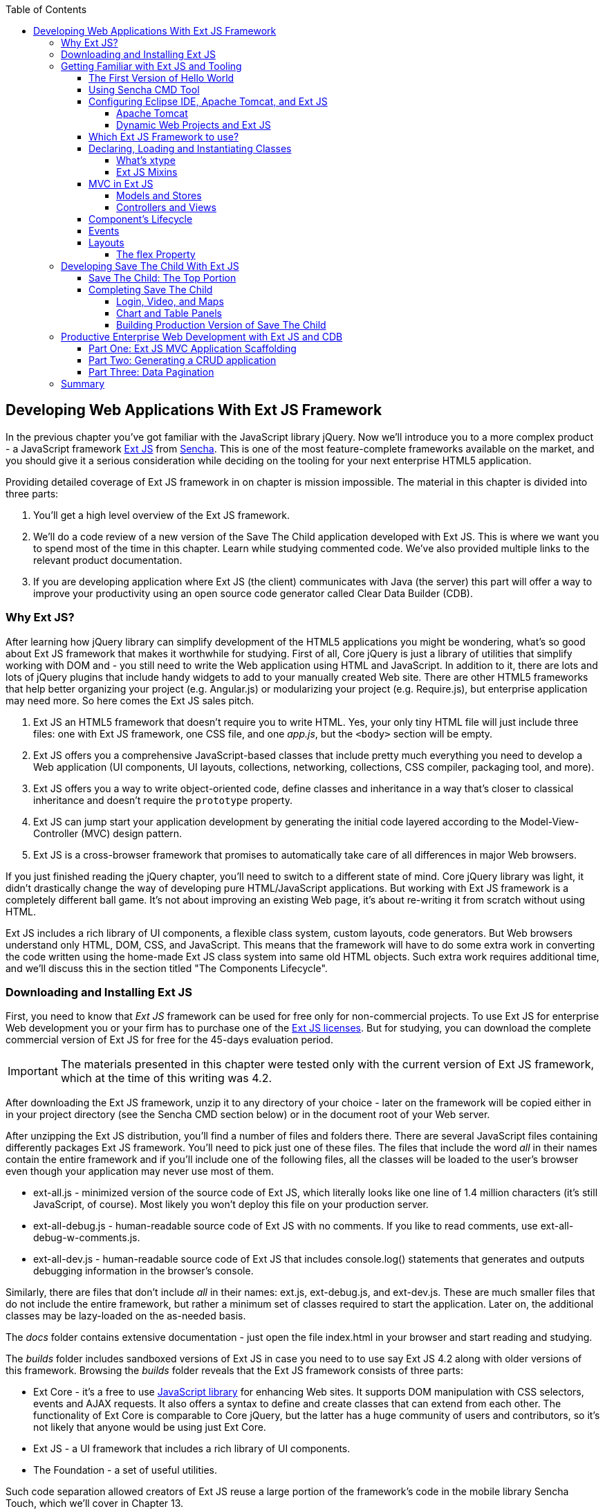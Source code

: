 :toc:
:toclevels: 4

== Developing Web Applications With Ext JS Framework

In the previous chapter you've got familiar with the JavaScript library jQuery. Now we'll introduce you to a more complex product - a JavaScript framework http://www.sencha.com/products/extjs[Ext JS] from http://www.sencha.com[Sencha]. This is one of the most feature-complete frameworks available on the market, and you should give it a serious consideration while deciding on the tooling for your next enterprise HTML5 application.

Providing detailed coverage of Ext JS framework in on chapter is mission impossible. The material in this chapter is divided into three parts:

1. You'll get a high level overview of the Ext JS framework.

2. We'll do a code review of a new version of the Save The Child application developed with Ext JS. This is where we want you to spend most of the time in this chapter. Learn while studying commented code. We've also provided multiple links to the relevant product documentation.

3. If you are developing application where Ext JS (the client) communicates with Java (the server) this part will offer a way to improve your productivity using an open source code generator called Clear Data Builder (CDB).

=== Why Ext JS?

After learning how jQuery library can simplify development of the HTML5 applications you might be wondering, what's so good about Ext JS framework that makes it worthwhile for studying. First of all, Core jQuery is just a library of utilities that simplify working with DOM and - you still need to write the Web application using HTML and JavaScript. In addition to it, there are lots and lots of jQuery plugins that include handy widgets to add to your manually created Web site. There are other HTML5 frameworks that help better organizing your project (e.g. Angular.js) or modularizing your project (e.g. Require.js), but enterprise application may need more. So here comes the Ext JS sales pitch. 

1. Ext JS an HTML5 framework that doesn't require you to write HTML. Yes, your only tiny HTML file will just include three files: one  with Ext JS framework, one CSS file, and one _app.js_, but the `<body>` section will be empty. 

2. Ext JS offers you a comprehensive JavaScript-based classes that include pretty much everything you need to develop a Web application (UI components, UI layouts, collections, networking, collections, CSS compiler, packaging tool, and more).

3. Ext JS offers you a way to write object-oriented code, define classes and inheritance in a way that's closer to classical inheritance and doesn't require the `prototype` property.

4. Ext JS can jump start your application development by generating the initial code layered according to the Model-View-Controller (MVC) design pattern. 

5. Ext JS is a cross-browser framework that promises to automatically take care of all differences in major Web browsers. 

If you just finished reading the jQuery chapter, you'll need to switch to a different state of mind. Core jQuery library was light, it didn't drastically change the way of developing pure HTML/JavaScript applications. But working with Ext JS framework is a completely different ball game. It's not about improving an existing Web page, it's about re-writing it from scratch without using HTML. 

Ext JS includes a rich library of UI components, a flexible class system, custom layouts, code generators. But Web browsers understand only HTML, DOM, CSS, and JavaScript. This means that the framework will have to do some extra work in converting the code written using the home-made Ext JS class system into same old HTML objects. Such extra work requires additional time, and we'll discuss this in the section titled "The Components Lifecycle". 

=== Downloading and Installing Ext JS

First, you need to know that _Ext JS_ framework can be used for free only for non-commercial projects. To use  Ext JS for enterprise Web development you or your firm has to purchase one of the http://www.sencha.com/products/extjs/license/[Ext JS licenses]. But for studying, you can download the complete commercial version of Ext JS for free for the 45-days evaluation period.

IMPORTANT: The materials presented in this chapter were tested only with the current version of Ext JS framework, which at the time of this writing was 4.2.  

After downloading the Ext JS framework, unzip it to any directory of your choice - later on the framework will be copied either in in your project directory (see the Sencha CMD section below) or in the document root of your Web server.   

After unzipping the Ext JS distribution, you'll find a number of files and folders there. There are several JavaScript files containing differently packages Ext JS framework. You'll need to pick just one of these files. The files that include the word _all_ in their names contain the entire framework and if you'll include one of the following files, all the classes will be loaded to the user's browser even though your application may never use most of them.

* ext-all.js - minimized version of the source code of Ext JS, which literally looks like one line of 1.4 million characters (it's still JavaScript, of course). Most likely you won't deploy this file on your production server.

* ext-all-debug.js - human-readable source code of Ext JS with no comments. If you like to read comments, use ext-all-debug-w-comments.js.

* ext-all-dev.js - human-readable source code of Ext JS that includes console.log() statements that generates and outputs debugging information in the browser's console.

Similarly, there are files that don't include _all_ in their names: ext.js, ext-debug.js, and ext-dev.js. These are much smaller files that do not include the entire framework, but rather a minimum set of classes required to start the application. Later on, the additional classes may be lazy-loaded on the as-needed basis.

The _docs_ folder contains extensive documentation - just open the file index.html in your browser and start reading and studying. 

The _builds_ folder includes sandboxed versions of Ext JS in case you need to to use say Ext JS 4.2 along with older versions of this framework. Browsing the _builds_ folder reveals that the Ext JS framework consists of three parts:

* Ext Core - it's a free to use http://www.sencha.com/products/extcore/[JavaScript library] for enhancing Web sites. It supports DOM manipulation with CSS selectors, events and AJAX requests. It also offers a syntax to define and create classes that can extend from each other. The functionality of Ext Core is comparable to Core jQuery, but the latter has a huge community of users and contributors, so it's not likely that anyone would be using just Ext Core.

* Ext JS - a UI framework that includes a rich library of UI components.

* The Foundation - a set of useful utilities. 

Such code separation allowed creators of Ext JS reuse a large portion of the framework's code in the mobile library Sencha Touch, which we'll cover in Chapter 13.   

Ext JS framework is large so be prepared that your application will weigh at least 1Mb. So if you just need to create a small Web site, you may be better off by just using a lightweight, easy to learn and free jQuery library or one of a dozen of other JavaScript frameworks that either improve organizational structure of your project or offer a set of a la cart components to prettify your HTML5 application. But if you had a chance to develop or use rich Internet applications developed with such frameworks as Microsoft Silverlight or Apache Flex, then you'll quickly realize that Ext JS is the closest by functionality, rich set of components and tools.  

=== Getting Familiar with Ext JS and Tooling

This section is not going to be an Ext JS tutorial that gradually explains each and every feature and API of Ext JS. For this we'd need to write a fat Ext JS book. Sencha published multiple online tutorials, documentation and videos, besides there are several current books written by independent authors. In this section chapter you'll get an overview of the framework. 

==== The First Version of Hello World

But we'll start with developing a Hello World application before explaining how things work in Ext JS. But the section where we'll review the code of the Save The Child application will serve as a hands-on way of learning the framework. You'll read the code fragments followed by brief explanations. You'll be able to run and debug this application on your own computer seeing how various components and program layers work in practice. But first things first - let's create a couple of versions of Hello World.

Create a new directory (e.g. _hello1_). Inside _hello1_ create a subdirectory named _ext_ and copy there the entire content of your Ext JS installation directory. Create yet another subdirectory _app_ inside _hello1_ - this is where your application JavaScript files will go.

At the very minimum, every Ext JS application will contain one HTML and one JavaScript file - usually index.html and app.js. The file index.html will include the references to the CSS and JavaScript code of Ext JS and will include your app.js containing the code of the Hello World application: 

[source, html]
----
<!DOCTYPE HTML>
<html>
<head>
    <meta charset="UTF-8">
    <title>HelloWorld</title>
      <link rel="stylesheet" href="ext/resources/ext-all-gray.css">
      <script src="ext/ext.js"></script>
      <script src="app/app.js"></script>
</head>
<body></body>
</html>
----

The next comes the content of the app.js that you should place in the _app_ directory of your project. This is how the app.js may look like:

[source, javascript]
----
Ext.application({
    launch: function(){
      alert("Hello World");
    }  
});
----

This `Ext.application()` method gets a _configuration object_ - JavaScript literal - with configured `launch` method that's called automatically when the Web page has completely loaded. In our case it  mandates to launch the anonymous function that displays the "Hello World" message. In Ext JS you'll be using such configuration objects a lot.

Open the file index.html in your Web browser and you'll see this greeting. But this was a plain vanilla Hello World. In the next section we'll automate the process of creation of a fancier Hello World (or the initial version of any other application) by using the Sencha Cmd tool.

In the pre 4.0 versions ofExt JS you'd be invoking the `Ext.onReady()` method instead of passing the configuration object with the `launch` _config option_. 

Providing a function argument as a configuration object overrides configurable properties of the current instance of the class. This is different from the class properties, which are defines at the prototype level and changing a values of a property would apply to all instances of the class. When you'll be reading Ext JS online documentation for any class, you'll three three categories of class elements: Configs, Properties, and Methods. For example, this is how you can create a panel passing configs:

[source, javascript]
----
Ext.create('Ext.panel.Panel', {
    title: 'Hello',
    width: 200,
    html: '<p>World!</p>',
});
----

In this example we are creating an instance of the panel usinc configuration object with three config options: `title`, `width`, and `html`. The values of these properties will be assigned to the corresponding properties of this instance only. If you'll read documentation for http://docs.sencha.com/extjs/4.2.0/#!/api/Ext.panel.Panel[`Ext.panel.Panel`], you'll find 116 available configs that you can set on the panel instance.

NOTE: Ext JS classes are organized into packages. For example, the class `Panel` in the above example is located in the package `Ext.panel`. You'll be using packaging in your applications too. For example, later in the chapter you'll see classes from Save The Child and Clear frameworks named as `SSC.view.DonateForm` or `Clear.override.ExtJSOverrider`. Such packages should be properly _namespaced_ and `SSC` and `Clear` are top-level namespaces here. The next fragment shows how to give a name to your application, and such a given name will serve as a top-level namespace. 

[source, javascript]
----
Ext.application({
    name: 'SSC',
    // more config options go here
});
----

In the next section we'll automate the process of creating of Hello World application and will see another example of the configuration object.

==== Using Sencha CMD Tool

Sencha CMD is a handy command line tool that automates your work starting from scaffolding your application to minimizing, packaging and deploying it.  

Download Sencha CMD from http://www.sencha.com/products/sencha-cmd/download[http://www.sencha.com/products/sencha-cmd/download]. Run the installer, and when it's complete, open the Terminal or Command window and enter the command *sencha* - you should see a prompt with all possible commands and options that CMD understands. 

For example, to generate the initial project structure for HelloWorld application enter the following command, specifying the absolute path to your ExtJS SDK directory (we keep it in the _/Library_ directory) and to the output folder, where the generated project should reside. 

_sencha -sdk /Library/ext-4.2 generate app HelloWorld /Users/yfain11/hello_

After the code generation was complete, you'll see the folder _hello_ of the structure shown on the figure <<FIG6-1>>.

[[FIG6-1]]
.CMD-generated project 
image::images/fig_06_01.png[image]

The generated project is created with the assumption that your application will be built using the MVC paradigm discussed in the section Best Practice:MVC. The JavaScript is located in the _app_ folder, which includes the _view_ subfolder with the visual portion of your application, the _controller_ folder with controller classes, and the _model_ is for data. The _ext_ folder contains multiple distributions of the Ext JS framework. The _sass_ folder is a place for your application's CSS files (see the sidebar titled SASS and CSS later in this chapter).

The entry point to your application is index.html, which contains the references to the main application file app.js, the Ext JS framework extdev-js, the CSS file bootstrap.css (imports the classic theme), and the supporting script bootstrap.js, which contains the mapping of the long names if the framework and application classes to their shorter names (_xtypes_).

[source, html]
----
<!DOCTYPE HTML>
<html>
<head>
    <meta charset="UTF-8">
    <title>HelloWorld</title>
    <!-- <x-compile> -->
        <!-- <x-bootstrap> -->
            <link rel="stylesheet" href="bootstrap.css">
            <script src="ext/ext-dev.js"></script>
            <script src="bootstrap.js"></script>
        <!-- </x-bootstrap> -->
        <script src="app/app.js"></script>
    <!-- </x-compile> -->
</head>
<body></body>
</html>
----

The content of the generated app.js is shown next. This script just calls the method `Ext.application()` passing as an argument configuration object that specifies the application name, and the names of the classes that play roles of views and controller. We'll go into details a bit later, but at this point let's concentrate on the big picture.

[source, javascript]
----
Ext.application({
    name: 'HelloWorld',

    views: [
        'Main',
        'Viewport'
    ],

    controllers: [
        'Main'
    ],

    autoCreateViewport: true
});
----

Finally, if you'll open index.html in your Web browser, you'll see our Hello World initial Web page that looks as in <<Fig6-2>>. This view uses so called `border` layout and shows a `panel` on the west and a `tabpanel` in the central region of the view. 

[[FIG6-2]]
.Running the Generated Application 
image::images/fig_06_02.png[image]

The total size of this version of the Hello World application is pretty large: 4Mb, and the browser makes 173 requests to the server by the time the user sees the application shown on <<FIG6-2>>. But Sencha Cmd knows how to build the production version of the Ext JS application. It minimizes and merges the application's and required framework's JavaScript code into one file. The application css file is also minimized and the references to the image resources become relative hence shorter. Besides, the images may be automatically sliced - cut into smaller rectangular pieces that can be downloaded by the browser simultaneously.

To create optimized version of your application go to the Terminal or a command window and change to the root directory of your application (in our case it's _/Users/yfain11/hello_) and run the following command:

_sencha app build_

After the build is finished, you'll see newly generated version of the application in the directory _build/HelloWorld/production_. Open the file index.html while running Chrome Developers Tools, and you'll see that the total size of the application is substantially lower (about 900Kb) and the the browser had to make only five requests to the server (see <<FIG6-3>>). Using gZip will reduce the size of this application to 600Kb, which is still a lot, but Ext JS framework is not the right choice for writing Hello World type of applications or light Web sites.

[[FIG6-3]]
.Running production version of HelloWorld 
image::images/fig_06_03.png[image]
 
NOTE: With older versions of Sencha Cmd (Sencha SDK Tools) you would generate a manifest file in a jsb3 format, that would describe all the classes that your application uses. Such jsb3 file would be used for creating custom builds. This option is still available, but Sencha Cmd uses the command _sencha app build_ as was shown above. For more details about code generation refer to the section http://docs.sencha.com/ext-js/4-2/#!/guide/command_app[Using Sencha Cmd with Ext JS] in the product documentation.

TIP: http://www.sencha.com/products/desktop-packager/[Sencha Desktop Packager] allows you to take an existing Ext JS Web application (or any other HTML5 application) and package it as a native desktop application for Windows and MAC OS X. Your application can also integrate with native menus, file dialogs and access the file system. 

Later in this chapter we'll use Sencha CMD tool again in the section "Building Production Version" to create an optimized version of the Save The Child application. 

TIP: Sencha CMD 3.1 comes with embedded Jetty 8.1.7 Web server. Open the Terminal or command window and run the following command to serve your Web application on port 8080 (can be another port): _sencha fs web -port8080 start -map /path/to/app/docrootdir_.



If your organization is developing Web applications with Ext JS without using Sencha CMD - it's a mistake. Sencha CMD is a very useful code generator and optimizer that also enforces the MVC principles of application design.

==== Configuring Eclipse IDE, Apache Tomcat, and Ext JS

In this chapter we'll switch from Aptana IDE to its parent Eclipse IDE. Although Eclipse is not the best IDE for JavaScript developers, but it's the most popular IDE among enterprise Java developers, and we'll need it later in this chapter to demonstrate the application generation using Java and CDB. Besides, Sencha offers Eclipse plugin (not covered in the book) for those who purchased a license of Sencha Complete .

We'll use two IDEs in this chapter: Eclipse and WebStorm. In particular, we'll use the version "Eclipse IDE for Java EE developers", which is the most popular IDE among enterprise Java developers. It's available free of charge at http://www.eclipse.org/downloads/[Eclipse Downloads site]. The installation comes down to unzipping of the downloaded archive. Then double-click on the Eclipse executable, and you'll see the workbench that looks very similar to Aptana.  

But in our opinion, the best IDE for JavaScript developers (regardless of which framework they use) is JetBrain's http://www.jetbrains.com/webstorm/[WebStorm IDE]. Later in this chapter we'll show you how to use WebStorm for developing JavaScript portion of the project even if the Java part has to be developed in Eclipse.

TIP: WebStorm IDE comes with a simple http://blog.jetbrains.com/webide/2013/03/built-in-server-in-webstorm-6/[internal Web server].You just need to open the URL http://localhost:63342 in your browser and append the name of your project. For example, if the WebStorm project name is ssc, then  http://localhost:63342/ssc will allow you to open the project in the Web broser.

===== Apache Tomcat

http://tomcat.apache.org[Apache Tomcat] is probably the most popular free and open source server used by Java developers for deploying Web applications. Besides being a Web Server, Tomcat also contains Java Servlet container that will be used later in this chapter in the section "Generating CRUD applications". But for most examples we'll use Tomcat as a Web server where Ext JS code will be deployed. 

Get the latest version of Apache Tomcat from the Download section at http://tomcat.apache.org. At the time of this writing Tomcat 7.0.39 is the latest build, so download the zip file with the Tomcat's Binary Distributions (Core). Unzip the file in the directory of your choice.

Even though you can start Tomcat from a separate command window, the  more productive way is to configure Tomcat right in the Eclipse IDE. This will allow to deploy your applications, and start/stop Tomcat without the need to leave Eclipse. 

To add a server to Eclipse, open Eclipse Java EE perspective (menu Window | Open Perspective ), select the menu  File | New | Other | Server |Server | Apache | Tomcat v7.0 Server, select your Tomcat installation directory and press Finish. If you don’t see Tomcat 7 in the list of Apache servers, click on “Download additional server adapters”.

You'll see the Tomcat entry in the Eclipse Project Explorer. Go to Eclipse menu Windows | Show View and open the Servers view. Start Tomcat using the right-click menu.

TIP: By default, Eclipse IDE keeps all required server configuration and deployment files in its own hidden directory. To see where exactly they are located in your computer, just double-click on the name of Tomcat in the Server view. The server path field contains the path. Keep in mind that while Tomcat documentation defines _webapps_ as a default deployment directory, Eclipse uses _wtpwebapps_ directory instead. If you prefer to deploy your Eclipse projects under your original Tomcat installation path, select the option Use Tomcat Installation.  

In the next section you'll learn how to create Dynamic Web Projects in Eclipse, where you'll need to specify the Target Runtime for deployment of your Web applications. This newly installed and configured Tomcat server will serve as a deployment target for our sample projects. 


===== Dynamic Web Projects and Ext JS

Eclipse for Java EE developers comes with http://www.eclipse.org/webtools/[Web Tools Platform] that simplifies development of Web applications by allowing you to create so-called Dynamic Web Project, which will be specifically created for deployment under a particular Java server - Apache Tomcat in our case. 

To create such a project select Eclipse menu File | New | Other | Web | Dynamic Web Project. It'll pop up a window similar to <<FIG6-4>>. Note that the Target Runtime is Apache Tomcat v7.0 that we've configured in the previous section. 

[[FIG6-4]]
.Creating Dynamic Web Project in Eclipse
image::images/fig_06_04.png[image]

Upon creation, this project will include several directories, and one of them will be called _WebContent_. This directory it serves as a document root of the Web server in Eclipse Dymamic Web Projects . This is the place to put your index.html and one of possible places to keep the Ext JS framework.Create a subdirectory _ext_ under _WebContent_ and copy there all files from the Ext JS distribution. The _app_ directory should also go under _WebContent_.

Unfortunately, Eclipse IDE is infamous for slow indexing of JavaScript files, and given the fact that Ext JS has hundreds of JavaScript files, your work may be interrupted by Eclipse trying to unnecessary re-validate these files. Developers of Sencha Eclipse plugin decided to solve this problem by creating a special type library file (ext.ser) supporting code assistance in Eclipse. This solution will work until some of the Ext JS API changes, after that Sencha should update the type library file. 

If you don't have Sencha Eclipse plugin, there is a couple of solutions to this problem (we'll use the first one). 

1. Exclude from Eclipse build the following Ext JS directories: ext, build, and packages. 

2. Don't copy the Ext JS framework into your Eclipse project. Keep it in the place known for Tomcat, and configure as a loadable module.

To implement the first solution, right click on the properties of your project and select JavaScript | Include Path. Then switch to the Source tab, expand the project's Web content and press the buttons Edit and then Add. One by one add the ext, build, and packages as exclusion patterns (add the slash at the end) as shown in <<Fig6-5>>
    
[[FIG6-5]]
.Excluding folders in Eclipse
image::images/fig_06_05.png[image]

For the second solution, you'll need to add your Ext JS folder as a static Tomcat module. Double-click at the Tomcat name in the Servers view and then click on the bottom tab Modules. Then Click on Add External Web Module. In the popup window find the folder where your Ext JS is (in my computer it's inside the Library folder as in <<Fig6-6>>) and give it a name (e.g. /extjs-4.2). Now Tomcat will know that on each start it has to load year another static Web module known as /extjs-4.2. If you're interested in details of such deployment, open up the file server.xml located in your Eclipse workspace in the hidden directory _.metadata/.plugins/org.eclipse.wst.server.core/tmp0/conf_.

To ensure that you did everything right, just enter in your browser the URL http://localhost:8080/extjs-4.2, and you should see the  welcome screen of Ext JS.

[[FIG6-6]]
.Adding Ext JS to Tomcat as a static module 
image::images/fig_06_06.png[image]

In both of these solutions you'll lose the Ext JS context sensitive help, but at least you will eliminate the long pauses caused by Eclipse internal indexing processes. Again, developing ExtJS code in WebStorm IDE or IntelliJ IDEA IDEs would spare you from all these issues because these IDE's are smart enough to produce context-sensitive help from an external JavaScript library.   

In this section we brought together three pieces of software: Eclipse IDE, Apache Tomcat server, and Ext JS framework.  Let's bring one more program to the mix: Sencha CMD. We already went through the initial code generation of Ext JS applications. If you already have a Dynamic Web Project in Eclipse workspace, run Sencha CMD specifying the _WebContent_ directory of your project as the output folder, where the generated project will reside. For example, if the name of your Dynamic Web Project is hello2, the Sencha CMD command can look as follows:

_sencha -sdk /Library/ext-4.2 generate app HelloWorld /Users/yfain11/myEclipseWorkspace/hello2/WebContent_


==== Which Ext JS Framework to use?

First you need to select the packaging of the Ext JS framework that fits your need. You may select its minimized version to be used in production or a larger and commented version with detailed comments and error messages. Besides, you may select a version of Ext JS that include either all or only the core classes. The third option is to create a custom build of Ext JS that will include only the those framework classes that are used by your application.

The file with the minimized production version of Ext JS is called ext-all.js and its size is pretty large: 1.4Mb. But as we described in the section on Sencha CMD, your can create a build fine tuned to your application . If this application will be used on the high-speed networks and size is not the object, simply add it to your index.html from your local servers or see if Sencha offers the CDN for the Ext JS version you need, which may look similar to the following:

[source, html]
----
<link rel="http://cdn.sencha.io/ext-4.2.0-gpl/resources/css/ext-all.css" />

<script type="text/javascript" charset="utf-8" 
        src="http://cdn.sencha.io/ext-4.2.0-gpl/ext-all.js"></script> 
----

TIP: If the name of the file with Ext JS framework contains _-all_, this indicates that all framework classes are included in this file.

==== Declaring, Loading and Instantiating Classes

In Chapter 1 we've stated that JavaScript doesn't have classes and that constructor functions were the closest to classes language elements. Ext JS extends the JavaScript language and introduces classes and a special way to define and instantiate them with functions `Ext.define()` and `Ext.create()`. Ext JS also allows to extend one class from another using the property `extend` and define class constructors using the property `constructor`. 

With `Ext.define()` contains you declare a class declaration, and `Ext.create()` instantiate it. Basically, `define()` serves as a template for creation of one or more instances. 

Usually the first argument you specify to `define()` is a fully qualified class name, the second argument is an object literal that contains the class definition. If you use `null` as the first argument Ext JS creates an anonymous class. 

The next class `Header` has 200 pixel height, uses the `hbox` layout, has a custom `config` property `logo`, extends `Ext.panel.Panel`:

[source, javascript]
----
Ext.define("SSC.view.Header", {
  extend: 'Ext.panel.Panel',

  title: 'Test',
  height: 200,
  renderTo: 'content',        // <1>

  config: {  
     logo: 'sony_main.png'    //  <2>  
  },

  layout: {
    type: 'hbox',
    align: 'middle'
  },

  constructor: function() {     // <3> 
    this.callParent(arguments);
 }
});
----

<1> Render this panel to an HTML element with `id=content`.

<2>  Defining a custom config property `logo`.

<3> This is a constructor function. In this example it calls the constructor of its superclass `Ext.panel.Panel`. In general, it's a good practice to pass the standard JavaScript array `arguments` in one shot rather than trying to explicitly define each and every parameter.

You can optionally include a third argument for `define()`, which is a function to be called when the class definition is created. Now you can create one or more instances of the class class, for example:

[source, javascript]
----
var myHeader = Ext.create("SSC.view.Header");
----

The values of custom config properties from the `config{}` section  of the class can be reassigned during the class instantiation. For example, the next code snippet will print sony.png for the first instance of the header, and sony_small.png for the second one. Please not that Ext JS automatically generated getters and setters for all config properties, which allowed us to use the method `getLogo()`.

[source, javascript]
----
Ext.onReady(function () {
   var myHeader1 = Ext.create("SSC.view.Header");
   var myHeader2 = Ext.create("SSC.view.Header", 
                                { logo: 'sony_small.png' });
    
    console.log(myHeader1.getLogo());
    console.log(myHeader2.getLogo());
});
----

TIP: Don't forget about an online tool JSFiddle that allows you to test and share JavaScript code snippets.JSFiddle knows about Ext JS 4.2 already. For example you can run the code snippet above by following this http://jsfiddle.net/yfain/yNva6/2/[JSFiddle link]. If it doesn't render the styles properly, check the URL of the ext-all.css in the section External Resources.

If a class has dependencies on other classes, which must be  preloaded, use the `requires` parameter. For example, the next code snippet shows that the class `SSC.view.Viewport` requires the `Panel` and the `Column` classes. So the Ext JS loader will check if `Panel` and/or `Column` was not loaded yet, it'll dynamically load them first.  

[source, javascript]
----
Ext.define('SSC.view.Viewport', {
    extend: 'Ext.container.Viewport',
    requires: [
        'Ext.tab.Panel',
        'Ext.layout.container.Column'
    ]
    // the rest of the class definition is omitted 
});
----

`Ext.create()` is a preferred way of instantiation as it does more than the `new` operator that is also allowed in Ext JS. But `Ext.create()` may perform some additional functionality, for example id `Ext.Loader` is enabled, `create()` will attempt to  synchronously load dependencies (if you haven't used the option `require`). But with `requires` your preloads all dependencies asynchronously in parallel and is a preferred way of specifying dependencies. Besides, the async mode allows loading from different domains, while sync loading doesn't.

TIP: Ed Spencer published a useful list of reccomendation on improving performance of Ext JS applications in his blog titled http://edspencer.net/2013/07/19/sencha-con-2013-ext-js-performance-tips/[SenchaCon 2013: Ext JS Performance Tips].

.Dynamic Class Loading
****
The singleton http://docs.sencha.com/extjs/4.2.0/#!/api/Ext.Loader[Ext.Loader] offers a powerful mechanism of dynamic loading of any classes on demand. You have to explicitly enable the loader first thing after including the Ext JS framework in your HTML file it providing the paths where the loaded should look for files, for example

[source, html]
----
<script type="text/javascript">
    Ext.Loader.setConfig({
      enabled: true,
      disablrCaching: false,
      paths: {
          'SSC': 'my_app_path'
      }
    });
</script>
----

Then the manual loading of a class can be done using Ext.require('SSC.SomeClass') or Ext.syncRequire('SSC.SomeClass').  
****  

For each class Ext JS creates one instance of special class `Ext.Class`, which will be shared by all objects instantiated from this class. 

TIP: The instance of any object has access to its class via a special variable http://docs.sencha.com/extjs/4.2.0/#!/api/Ext.Base-property-self[`self`]. 

Prior to creating a class, Ext JS will run some pre-processors and some post-processors based on the class definition. For example, the class `'SSC.view.Viewport'` from the code sample above uses `extend: 'Ext.container.Viewport'`, which will engage the _extend_ pre-processor that will do some background work to properly build a subclass of extend: `Viewport`. If your class includes the `config` section, the _config_ preprocessor will be engaged. 

===== What's xtype

One of the interesting pre-processors is _xtype_, which is an alternative to the invocation of the `create()` method for creating the instance of the class. Every Ext JS component has assigned and documented `xtype`. For example, `Ext.panel.Panel` has an `xtype` of `panel`. Online documentation displays the name of the corresponding `xtype` in the header of each component as in <<FIG6-7>>.

[[FIG6-7]]
.Each component has an xtype 
image::images/fig_06_07.png[image]

Using `xtype` instead of `create()` leads to more efficient memory management. If the object is declared with the `xtype` attribute, it won't be instantiated until some container uses it. You are encouraged to assign `xtype` to your custom classes, and Ext JS will instantiate if for you without the need to call `create()`. You can find many examples of using the `xtype` property in the section "Developing Save The Child with Ext JS" later in this chapter. For example, the following class definition includes many components with the `xtype` property.

[source, javascript]
----
Ext.define("SSC.view.LoginBox", {
    extend: 'Ext.Container',
    xtype: 'loginbox',   

    layout: 'hbox',

    items: [{
        xtype: 'container',
        flex: 1
    }, {
        xtype: 'textfield',
        emptyText: 'username',
        name: 'username',
        hidden: true
    }, {
        xtype: 'textfield',
        emptyText: 'password',
        inputType: 'password',
        name: 'password',
        hidden: true
    }, {
        xtype: 'button',
        text: 'Login',
        action: 'login'
    }]
});
----

Most of the above components use the standard Ext JS `xtype` values, so the fact that you have included them into the class `SSC.view.LoginBox` is a command for Ext JS to instantiate all these buttons and text fields.
But the class `SSC.view.LoginBox` also includes `xtype: 'loginbox'`  - we decided to assign the value `loginbox` to serve as the `xtype` of our class. Now, you can use the statement `xtype: 'loginbox'` in any other container, it'll know how to instantiate it. For example, later in this chapter you'll see the complete code of the main window `SSC.view.ViewPort`, which includes (and instantiates) our login box as follows:

[source, javascript]
----
   items: [{
       xtype: 'loginbox',
       margin: '10 0 0 0'
   },
   // more items go here
   ]
----
 
TIP: Ext JS UI components allows you to use `alias`, which have similar to `xtype` use. Each of the aliases have to have a `widget` prefix, e.g. `alias: 'widget.DonatePanel'` in a definition of the component that extends `Ext.panel.Panel`.  

===== Ext JS Mixins

Object-oriented languages Java and C# can be considered as simpler version of pass:[C++]. One of the pass:[C++] features that didn't make it into Java and C# was support of multiple inheritance: a class can extend only one other class. This was done for a good reason - debugging of the pass:[C++] programs that were written with multiple inheritance was difficult. 

Ext JS supports multiple inheritance via JavaScript mixins. A class constructor can get any object as an argument, and Ext JS will use its property values to initialize the corresponding properties defined in the class, if they exist, and the rest of the properties will be created on the fly. The following code snippet shows how to define a `classB` that will have features defined in classes `classA`,`classC`, and `classD`.

[source, javascript]
----
Ext.define("MyApp.classB",{
  extend: "MyApp.classA",
  mixins: {classC: "MyApp.ClassC"
           classD, "MyApp.classD"}
  
  }
  ...
});
---- 

WARNING: If more than one mixin has a method with the same name, the first method that was applied to the resulting class wins. To avoid collisions Ext JS allows you to provide fully qualified name of the method, for example `this.mixins.classC.conflictingName(); this.mixins.classD.conflictingName();`.


==== MVC in Ext JS

While Ext JS doesn't force you to architect your application based on the MVC paradigm, it's a really good idea to do so. Earlier in the section on Sencha CMD you've seen how this tool generates a project, which separates model, views, controllers and stores into separate directories as in <<FIG6-1>> that depicted the structure of the Hello World project. But later in this chapter we'll build our Save The Child application the same way. <<FIG6-8>> presents a diagram illustration how the Ext JS application that contains all Model-View-Controller tiers.

[[FIG6-8]]
.Model-View-Controller in Ext JS 
image::images/fig_06_08.png[image]

* Controller is an object that serves as an intermediary between the data and the views. The data has arrived to your application, and controller has to notify the appropriate view. The user changed the data on the view - the controller should pass the changes to the model (or stores in the Ext JS world). Controller is the place to write event listeners reaction to some important events of your application (e.g. a user clicked on the button). In other words, Controller maps the events to actions to be performed on the data or the view.

* View is a certain portion of the UI that the user sees. The view is populated with the data from the model (or stores).

* Model represents some business entity, e.g. Donor, Campaign, Customer, Order e.t.c. In Ext JS models are access via stores. 

* Store contains one or more model instances. Typically, a Model is a separate class that is instantiated by the store object, but in simple cases a store can have the model data embedded in its own class. A store may use more than one model if need be. Both stores and model can communicate with the data feed that in a Web application is usually provided by some server-side data feed.

The application object defines its controllers, views, models, and stores. When the Save The Child will be ready, the code of its app.js will look as follows:

[source, javascript]
----
Ext.application({
    name: 'SSC',

    views: [
        'CampaignsMap',
        'DonateForm',
        'DonorsPanel',
        'Header',
        'LoginBox',
        'VideoPanel',
        'Viewport'
    ],

    stores: [
        'Campaigns',
        'Donors'
    ],

    controllers: [
        'Donate'
    ]
});
----

The above code is a clean and simple to read/write code helps Ext JS framework in generating additional code required for wiring views, models, controllers and stores together. For better understanding of the rest of this chapter you should read the http://docs.sencha.com/extjs/4.2.0/#!/guide/application_architecture[MVC Architecture] section from Ext JS documentation. We don't want to repeat the content of Sencha product documentation, but rather will be giving you brief descriptions while doing code review of the Save The Child application. 

===== Models and Stores

When you create a class to be served as a model, it must be a subclass of `Ext.data.Model`. A Model has the `fields` property. For example, this is how the you can represent a Donor entity using just two fields: name and location:

[source, javascript]
----
Ext.define('HR.model.Donor',{
    extend: 'Ext.data.Model',
    requires: [
        'Ext.data.Types'
    ],

    fields: [
        { name: 'donors',   type: Ext.data.Types.INT },
        { name: 'location', type: Ext.data.Types.STRING}
    ]
});
----

Think of an instance of a model is a of one record representing some business entity, e.g. Donor.  Ext JS generate getters and setters for models, so if an instance of the model is represented by a variable `sscDonor`, you can set or get its value as follows:

[source, javascript]
----
sscDonor.set('name', 'Farata Systems');
var donorName= sscDonor.get('name');
----

A store in Ext JS holds a collection of instances of some model. For example, if you the application has retrieved the information about ten donors, it'll be represented in Ext JS as a collection of yen instances of the class `Donor`. A custom store in your application has to extend from the class `Ext.data.Store`. 

If you need to quickly create a mock store for testing purposes, you can declare a store with inline data that you can specify using the config option `data`. The next code sample shows a declaration of the store for providing the information about the donors as inline data:

[source, javascript]
----
Ext.define('SSC.store.Donors', {
    extend: 'Ext.data.Store',

    fields: [
        { name: 'donors',   type: 'int' },
        { name: 'location', type: 'string' }
    ],

    data: [
        { donors: 48, location: 'Chicago, IL' },
        { donors: 60, location: 'New York, NY' },
        { donors: 90, location: 'Dallas, TX' }
    ]
});
----

It's a good idea to have a mock store with the test data located right on your computer. This way you won't depend on the readiness and availability of the server-side data. But usually, a store makes some AJAX call to a server and retrieves the data via the object `Ext.data.reader.Reader` or one of its descendants, for example: 

[source, javascript]
----
Ext.define('SSC.store.Donors', {
    extend: 'Ext.data.Store',
    
    model: 'SSC.model.Donor',           // <1>
    proxy: {                  // <2>
        type: 'ajax',
        url: 'donors.json',   // <3>
        reader: {             // <4>
           type: 'json' 
        }
    }
});
----

<1> The model `SSC.model.Donor` has to be described in your application as a separate class and contain only the fields defined, no data.

<2> Unless you need to load some raw data from a third-party server provider, wrap your reader into a http://docs.sencha.com/extjs/4.2.0/#!/api/Ext.data.proxy.Proxy[Proxy object]. Server proxies are used for implementing CRUD operations and include the corresponding methods - `create()`, `read()`, `update()`, `destroy()`. 

<3> The name of the json-formated data file that contains an array of object literals (each object represents one donor).

<4> The `Reader` object will consume JSON. Read the http://docs.sencha.com/extjs/4.2.0/#!/api/Ext.data.reader.Json[Ext JS documentation] to decide how to properly configure your JSON reader. The reader knows how to convert the data into the model.

Populating of a store with the external data is usually done via a `Proxy` object, and Ext JS offers several server side proxies: `Ajax`, `JsonP`, `Rest`, and `Direct`. To retrieve the data from the server you'd be calling the method `load()` on your `Store` object. To send the data to the server - call the method `sync()`.

The most frequently used proxy is `Ajax`, which uses `XMLHttpRequest` to communicate with the server. The code fragment below shows another way of defining the store `Donors`.  It specifies via the config `api` the server sides URIs responsible for the four CRUD operations. We've omitted the `reader` section here because the default data type is JSON anyway. 

[source, javascript]
----
Ext.define('SSC.store.Donors', {
    extend: 'Ext.data.Store',
    
    model: 'SSC.model.Donor', 
    proxy: {                  
        type: 'ajax',
        url: 'donors.json',   
        api: {             
           create: '/create_donors',
           read: '/read_donors',
           update: '/update_donors',
           destroy: '/destroy_donors', 
        }
    }
});
----

When you create an instance of the data store you can specify the `autoload` parameter. It it's `true`, the store will be populated the store automatically. Otherwise, explicitly call the method `load()` whenever the data retrieval is needed. For example, you can call the method `myStore.load({callback:someCallback})` passing it some callback to be executed. 

TIP: In Chapter 1 we were discussing HTML5 local storage API. Ext JS has a class http://docs.sencha.com/extjs/4.2.0/#!/api/Ext.data.proxy.LocalStorage[Ext.data.proxy.LocalStorage] that saves the model data locally if the Web browser supports it.


===== Controllers and Views

Your application controller is a liaison between the data and the views. This class has to extend `Ext.app.Controller`, and will include references to the views and, possibly stores. Controller will automatically load every class mentioned in its code, create an instance of each store and register each instance with the class [`Ext.StoreManager`]. 

A controller class has config properties `stores`, `models`,  and `views`, where you can list stores, models, and views that controller should know about. For example, the next code listing shows the controller `SSC.controller.Donate` includes the names of two stores - `SSC.store.Campaigns` and `SSC.store.Donors`.

[source, javascript]
----
Ext.define('SSC.controller.Donate', {
    extend: 'Ext.app.Controller',
    stores: ['SSC.store.Campaigns', 'SSC.store.Donors']  // <1>

    refs: [{                                      // <2>
        ref: 'donatePanel',                        
        selector: '[cls=donate-panel]'
        // more views go here
    }],

    init: function () {                            // <3>

        this.control({
            'button[action=showform]': {
                click: this.showDonateForm
            }
            // more event listeners go here
        });
    },

    showDonateForm: function () {                  // <4>
        this.getDonatePanel().getLayout().setActiveItem(1);
    }
});
----

<1> Listing stores in your controller. Actually, in most cases you'd list stores is the `Ext.application` singleton as we did earlier. But if you need to dynamically create controllers, you don't have a choice but declare stores in such controllers.

<2> Listing one or more views of your application in the `refs` property, which simplifies the search of the component globally or within some container. Controller generates getters and setters for each object listed in the `refs`.

<3> Registering event listeners in the function `init()`

<4> An event handler to process clicks on the button that has an attribute `action=showform`

`Ext.StoreManager` provides a convenience method to look up the store by store ID. If stores were automatically injected into `Ext.StoreManager` by the controller, the default store ID is its name, e.g. `SSC.store.Donors`:

[source, javascript]
----
var donorsStore = Ext.data.StoreManager.lookup('SSC.store.Donors');

// An alternative syntax to use StoreManager lookup 
var donorsStore = Ext.getStore('SSC.store.Donors'); 
----

The above `SSC.controller.Donate` doesn't use the config properties `views`, but it it did, Ext JS would generate getters and setters for every view (the same is true for stores and models). It uses `refs` instead to reference components, and getters and setters will be generated for each components listed in `refs`, e.g. `getDonatePanel()`. Lookup of such components is done based on the value in `selector` using the syntax compatible with http://docs-devel.sencha.com/extjs/4.2.1/#!/api/Ext.ComponentQuery[`ComponentQuery`].

TIP: You can view and test Ext JS components against bundled themes browsing the Theme Viewer at the http://cdn.sencha.com/ext/beta/4.2.0.265/examples/index.html[Ext JS 4.2 Examples] page.


==== Component's Lifecycle

In previous versions of our Save Sick Chils application CSS was responsible for all layouts of the UI components. In Chapter 11 you'll be learning about the _responsive design_ techniques and CSS media queries, which allow to create fluid layouts that automatically adjust to the size of the viewport. 

But this section is about Ext JS proprietary way of creating and adding UI components to Web pages. Before the user will see a component, Ext JS framework will go through the following phases for each component:

* Load - load the required (or all) Ext JS classes and their dependencies 
* Initialize components when the DOM is ready
* Rendering  - convert components to HTML elements
* Layout - measuring and assigning sizes
* Destruction - removing the reference from DOM, removing event listeners and unregistering from the component manager. 

Rendering and layout are the most time consuming phases. The rendering does a lot of preparations to give the browser's rendering engine HTML elements and not Ext JS classes. The layout phase is slow because the calculation of sizes and positions (unless they are in absolute coordinates) and applying of cascading stylesheets takes time. Ext JS 4.1 was redesigned to minimize the number of reflows, which happen when  the code reads-measures-writes to the DOM and makes dynamic style modifications. Now a large portion or recalculations is done in a batch before modifying the DOM.

Each Web page consists of one or more containers, which include some children - components (in Ext JS they are subclasses of http://bit.ly/Zy3iZU[`Ext.Component`]), for example, `Ext.button.Button`. If a component can contain other components, it's a container (e.g. `Ext.panel.Panel`) and will have http://bit.ly/13QH0TG[`Ext.container.Container`] as one of its ancestors. In Ext JS class hierarchy, `Container` is a subclass of `Component`, so all methods and properties defined for a component are available for a container too. 

You'll be defining your container class with as a subclass of a container by including `extend: Ext.container.Container`. The child elements of a container are accessible via its property `items`. In the `Ext.define()` statement of the container you may specify the code that will loop through this `items` array and, say style the components, but actual instances of the children will be provided during the `Ext.create()` call via configuration object. 

The process of adding a component to a container will typically consist of invoking `Ext.create()` and specifying in a configuration object where to render the component to, for example `renderTo: Ext.getBody()`.

But under the hood Ext JS will do a lot more work. The framework will auto-generate a unique ID for the component, assign some event listeners, instantiate component plugins if specified, invoke the `initComponent()`, and add the component to `Ext.ComponentManager`.  

WARNING: Even though you can manually assign an ID to the component via configuration object, it's not recommended to avoid duplicate IDs.

TIP: At any time your program can get from the `ComponentManager` a reference to a component by ID, for example, `var donationForma = Ext.getCmp();`

==== Events

Events in Ext JS are defined in the mixin `Ext.util.Observable`. Components interested in receiving events can subscribe to them using on of the following methods:

* By calling the method `addListener()` 
* By using the method `on()`. 
* Declaratively

The next code snippet shows two different ways of how a combobox can subscribe to the event `change`. The handler function is a callback that will be invoked if the event `change` will be dispatched on this combobox:  

[source, javascript]
----
combobox.addListener('change', myEventHandlerFunction);

combobox.on('change', myEventHandlerFunction);
----

To unsubscribe from the event call the method `removeListener()` or its shorter version `un()`:

[source, javascript]
----
combobox.removeListener('change', myEventHandlerFunction);
combobox.un('change', myEventHandlerFunction);
----

You can also declaratively subscribe to events using the `listeners` config property of the component:

[source, javascript]
----
Ext.create('Ext.button.Button', {
   listeners: {
       click: function() { // handle event here }
   }
}
----

In Chapter 1 you've learned about event bubbling. In Ext JS event bubbling mechanism enables events dispatched by components that include `Ext.util.Observable` bubble up through all enclosing containers. For components it means that you can handle component’s event on container level. It can be handy to subscribe and handle multiple similar events in one place. To enable bubbling for selected events use the `enableBubble()` method, for example: 

[source, javascript]
----
this.enableBubble(['textchange', 'validitychange']);
----

To define custom events use the method `addEvents()`, where you can provide one or more of the custom event names:

[source, javascript]
----
this.addEvents('messagesent', 'updatecompleted');
----

For components you have to define custom events inside the `initComponent()` method. For controllers - inside `init()`, and for any other class – inside its constructor.


==== Layouts

In Ext JS each container has a property `items`, which stores references to its child components. The container's property `layout` controls how its children are
laid out inside. If you won't explicitly set the `layout` property, its default value is `Auto`, which is just placing components inside the container top to bottom regardless of the component size.

Usually you'll be explicitly specifying the layout. For example, the `hbox` layout would arrange all components inside the container horizontally next to each other, but `vbox` layout would arrange them vertically. The `card` layout places the components one under another, but only the top component is visible (think of a tab folder, where the content of only one tab is visible at any given time).

The `border` layout is often used to arrange the components in the main viewport (a.k.a. home page) of your application. This layout allows you to split the container's real estate into five imaginary regions: `north`, `east`, `west`, `south`, and `center`. If you need to allocate the top menu items, place them to the region `north`. The footer of the page is in the `south` as shown in the code sample below. 

[source, javascript]
----
Ext.define('MyApp.view.Viewport', {
  extend: 'Ext.container.Viewport',
  
  layout: 'border',                 

  items: [{
    width: 980,
    height: 200,    
    title: "Top Menu",
    region: "north",
    xtype:  "panel"},
   {
    width: 980,
    height: 600,
    title: "Page Content",
    region: "center",
    xtype:  "panel"},
   },
   {
    width: 980,
    height: 100,
    title: "The footer",
    region: "south",
    xtype:  "panel"},
   }]
});
----

===== The flex Property

Ext JS has a property `flex` that allows make your layout more flexible. Instead of specifying the width or height of a child component in absolute values you can split the available space proportionally. For example if the space has to be divided between two components having the `flex` values 2 and 1, this means that the 2/3 of the container's space will be allocated to the first component, and 1/3 to the second one as illustrated in the following code snippet.

[source, javascript]
----
 layout: 'vbox',

 items: [{
   xtype: 'component',
   html: 'Lorem ipsum dolor',
   flex: 2
   }, 
   {
   xtype: 'button',
   action: 'showform',
   text: 'DONATE NOW',
   flex: 1
 }]
----

Tip: the format of this book doesn't allow us to include detailed description of major Ext JS component. If you are planning to use Ext JS for development of enterprise Web applications, allocate some extra time to learn the data grid `Ext.grid.Panel` that's used for rendering of tabular data. You should also master working with forms with `Ext.form.Panel`.

In the next section you'll see Ext JS layouts in action while working on the Save The Child application.


=== Developing Save The Child With Ext JS

In this section we'll do a code walk-through of the Ext JS version of our Save The Child application. We've prepared two separate Eclipse projects SSC_Top_ExJS.zip contains the top portion of the application, and SSC_Complete_ExtJS.zip contains the complete version. To test these applications in Eclipse, you need to have it configured with Tomcat as described earlier in the section "Configuring Eclipse project with Apache Tomcat and Ext JS".  

==== Save The Child: The Top Portion

Then select Eclipse menu File | Import | General | Existing projects into workspace and press the button Next. Then select the option Select archive file and press browse to find SSC_Top_ExJS.zip on your disk. This will import the entire Dynamic Web Project, and most likely you'll see one error in the Problems view indicating that the target runtime with so-and-so name is not defined. This may happen because the name of the Tomcat configuration in your Eclipse is different from the one in the file SSC_Top_ExJS.zip. 

To fix this issue right-click on the project name and select the menu Properties | Targeted runtimes. Then uncheck the Tomcat name that was imported from our archive and check the name of your Tomcat configuration. This action will make the project SSC_Top_ExtJS deployable under your Tomcat server. Right-click on the server name in the Servers view and select Add and Remove menu item. You'll see a popup window similar to <<FIG6-1-SSC>>, which depicts a state when the project SSC_Top_ExtJS is deployed, but SSC_Complete_ExtJS.

[[FIG6-1-SSC]]
.Deploying Dynamic Web Project
image::images/fig_06_01_SSC.png[image]

Right-click on the project name SSC_Top_ExtJS, select the menu Run as | Run on server. Eclipse may offer to restart the server - accept it, and you'll see the top portion of the Save The Child application running in the internal browser of Eclipse as shown on <<FIG6-2-SSC>>. 
You can either configure Eclipse to use your system browser or just enter the URL http://localhost:8080/SSC_Top_ExtJS/ in the browser of your choice - the Web page will look the same.

[[FIG6-2-SSC]]
.Running the SSC_Top_ExtJS in Eclipse
image::images/fig_06_02_SSC.png[image]

TIP: Apache Tomcat runs on the port 8080 by default. If you want to change the port number, double-click on the Tomcat name in the Servers view and change the port there.

It's time for a code review. The initial application was generated by Sencha CMD so the directory structure complies with the MVC paradigm. This version has one controller Donate.js and three views: DonateForm.js, Viewport.js, and Header.js as shown in <<FIG6-3-SSC>>. The images are located under the folder resources.

[[FIG6-3-SSC]]
.Controller, views and images of SSC_Top_ExtJS
image::images/fig_06_03_SSC.png[image]

.Using two IDEs: WebStorm and Eclipse 
********
If you prefer using WebStorm for JavaScript development, but have to use Eclipse for some other reasons, you can create a project in WebStorm pointing at the WebContent directory of your Eclipse project. This way you'll be enjoying a very smart context sensitive help offered by WebStorm, and all code modifications become immediately visible in the Eclipse project. 

To open the content of Eclipse WebContent directory in WebStorm select its menu File | Open Directory and point it at the WebContent directory of your Eclipse project. 

Mac users can also do it another way:

1. Create a script to launch WebStorm from the command line. To do this start Storm and open its menu Tools | Create Launcher Script. Agree with defaults offered by the popup window shown in <<FIG6-4-SSC>> or select other directory located in the PATH system variable of your computer. This will create a script named wstorm there, and you'll be able to start WebStorm from a command line.
+
[[FIG6-4-SSC]]
.Creating the launch script for WebStorm 
image::images/fig_06_04_SSC.png[image]
+
2. Open a Terminal window and switch to the directory WebStorm of your Eclipse project. Type there the command _wstorm ._, and it'll open the WebStorm with the entire content of your WebContent project. So all JavaScript development you'll be doing in WebStorm, and the Java-related coding in Eclipse while using the same WebContent directory. 

Such setup looks like an overkill, but we are talking about the enterprise development where you may jump through some hoops to create a convenient working environment for yourself.
********

TIP: To make WebStorm work faster, exclude directories _ext, packages, build, and WEB-INF_ from the project (hit the icon with a wrench image on the toolbar and select the Directories and the Excluded). This way WebStorm won't be indexing these directories.

The app.js is pretty short - it just declares SSC as the application name, views and controllers. By adding the property `autoCreateViewport: true` we requested the application to automatically load the main window, which must be called Viewport.js and located in the view directory.

[source, javascript]
----
Ext.application({
    name: 'SSC',

    views: [
        'DonateForm',
        'Header',
        'Viewport'
    ],

    controllers: [
        'Donate'
    ],

    autoCreateViewport: true
});
----

In this version of the application controller Donate.js is listening to the events from the view `DonateForm`. It's responsible just for the showing and hiding the `Donate` form panel. We've implemented the same behavior as in the previous version of the SaveThe Child application - click on the Donate Now button reveals the donation form. If the application would need to make some AJAX calls to the server, such code would also be placed in the controller. The code of the `Donate` controller looks as follows:

[source, javascript]
----
Ext.define('SSC.controller.Donate', {
  extend: 'Ext.app.Controller',

  refs: [{
    ref: 'donatePanel',
    selector: '[cls=donate-panel]'
  }],

  init: function () {                 // <1> 
    'use strict';

    this.control({                    
      'button[action=showform]': {    // <2>
        click: this.showDonateForm
      },

      'button[action=hideform]': {
        click: this.hideDonateForm
      },

      'button[action=donate]': {
        click: this.submitDonateForm
      }
    });
  },

  showDonateForm: function () {        // <3>
    this.getDonatePanel().getLayout().setActiveItem(1); // <4>
  },

  hideDonateForm: function () {
    this.getDonatePanel().getLayout().setActiveItem(0);
  },

  submitDonateForm: function () {
    var form = this.getDonatePanel().down('form'); // <5>
    form.isValid();
  }
});
----
<1> The `init()` method is invoked only once on instantiation of the controller.

<2> The `control()` method of the controller takes  selectors as arguments to find components with the corresponding event listeners to be added. For example, `'button[action=showform]'` means "find a button that has a property `action` with the value `showform`" - it has the same meaning as in CSS selectors.

<3> Event handler functions to process show, hide, and submit events.

<4> In containers with card layout, you can make one of the components visible (the top one in the card deck) by passing its index to the method `setActiveItem()`. The Viewport.js includes a container with the card layout (see ` cls: 'donate-panel'` in the next code sample).

<5> Finding the children of the container can be done using the method `down()` method. in this case we are finding the child `<form>` element of a donate panel. If you need to find the parents of the component use `up()`. 

TIP: Since MVC paradigm splits the code into separate layers, you can unit test them separately, e.g. test your controllers separately from the Views. Chapter 8 is dedicated to JavaSctipr testing, and it contains a section that illustrates how to arrange for testing of the model in the Ext JS version of the Save The Child application. 

The top level window is a `SSC.view.Viewport`, which will contain the `Header` and the `Donate` form views. 

[source, javascript]
----
Ext.define('SSC.view.Viewport', {
  extend: 'Ext.container.Viewport',
  requires: [
    'Ext.tab.Panel',
    'Ext.layout.container.Column'
  ],

  cls: 'app-viewport',
  layout: 'column',               // <1>   
  defaults: {
    xtype: 'container'
  },

  items: [{
    columnWidth: 0.5,
    html: '&nbsp;' // Otherwise column collapses
  }, {
    width: 980,
    cls: 'main-content',
    layout: {
      type: 'vbox',              // <2>
      align: 'stretch'
    },

    items: [
      {                
      xtype: 'appheader'         
      }, 
      {
      xtype: 'container',            
      minHeight: 350,
      flex: 1,

      cls: 'donate-panel',       // <3>       
      layout: 'card',             

      items: [{
        xtype: 'container',
        layout: 'vbox',

        items: [{
          xtype: 'component',
          html: 'Lorem ipsum dolor sit amet, consectetur adipiscing elit. Praesent ...',

          maxWidth: 550,
          padding: '80 20 0'
        }, {
          xtype: 'button',
          action: 'showform',
          text: 'DONATE NOW',
          scale: 'large',
          margin: '30 230'
        }]
      }, {
        xtype: 'donateform',
        margin: '80 0 0 0'
      }]
    }, {
      xtype: 'container',
      flex: 1
    }]
  }, {
    columnWidth: 0.5,
    html: '&nbsp;' 
  }]

});

----

<1> Our viewport has a `column` layout, and will be explained after the <<FIG6-5-SSC>> Collapse Code of Viewport.js below.  

<2> The vertical box layout will display the components from the items array one under another : the `appheader` and the `container`, which is explained next. 

<3> The container with the class selector `donate-panel` includes two components, but since they are laid out as `card`, only one of them will be shown at a time: either the one with the "Lorem ipsum" text, or the `donateform`. Which one to show is mandated by the `Donate` controller by invoking the method `setActiveItem()` with the appropriate index.    

The following figure shows a snapshot from WebStorm IDE, with collapsed code section just to see the big picture of what are the columns in the column layout - they are marked with arrows.  

[[FIG6-5-SSC]]
.Collapsed Code of Viewport.js 
image::images/fig_06_05_SSC.png[image]

TIP: Open its menu Preferences | JavaScript | Libraries and add the file ext-all-debug-w-comments.js as a global library and pressing the button F1 will display available comments about selected Ext JS element. Configuring Ext JS as external library allows you to remove Ext JS files from WebStorm project without losing context sensitive help.  

In Ext JS the column layout is used when you are planning to present the information in columns as explained in the http://dev.sencha.com/deploy/ext-4.0.0/examples/layout-browser/layout-browser.html[product documentation]. Even though there are three columns in this layout, the entire content on this page is located in the middle column having the width of 980. The column on the left and the column on the right just hold one non-breakable space each to provide centering of the middle column in monitors with high resolution wider than 980 pixels (plus the browser's chrome).

The width of _0.5, 980, 0.5_ means to give the middle column 980 pixels and share the remaining space equally between empty columns. 

Tip: There is another way to lay out this screen using Horizontal Box `hbox` with the http://docs.sencha.com/extjs/4.2.0/#!/api/Ext.layout.container.HBox-cfg-pack[`pack` configuration property], but we decided to keep the column layout for illustration purposes.

.SASS and CSS
**************
Take a look at the project structure shown at <<FIG6-5-SSC>> - it has sass directory, which contains several files with styles: DonateForm.scss, Header.scss, and Viewport.scss. Note that the file name extension is not _css_, but _scss_ - it's Syntactically Awesome Stylesheets (SASS). The content of the Viewport.css is shown below. In particular, if you've been wondering where are located the image of the boy and the background flowers - there are right there.

[source, html]
----
.app-viewport {
  background: white;
}

.main-content {
  background: url("images/bg-1.png") no-repeat;
}

.donate-panel {
  background: url("images/child-1.jpg") no-repeat right bottom, url("images/bg-2.png") 
  no-repeat 90px bottom;
  border-bottom: 1px dotted #555;
} 
----

http://sass-lang.com/docs/yardoc/file.SASS_REFERENCE.html[SASS] is an extension of CSS3, which allows using variables, mixins, inline imports, inherit selectors and more with CSS-compatible syntax.  The simplest example of SASS syntax is to define a variable that stores some color code, e.g. `$mypanel-color: #cf6cc2;`. Now if you need to change the color you just change the value of the variable in one place rather than trying to find all places in a regular CSS where this color was used. But since modern Web browsers don't understand SASS styles, they have to be converted into regular CSS before deploying your Web applications. 

Ext JS includes http://compass-style.org/[Compass], which is an open-source CSS Authoring Framework built on top of SASS. It includes a number of modules and functions that will save your time for defining such things as border radius, gradients, transitions and more in a cross-browser fashion. For example, you write one SASS line `.simple   { @include border-radius(4px, 4px); }`, but Compass will generate the following cross-browser CSS section: 

[source, html]
----
 -webkit-border-radius: 4px 4px;
 -moz-border-radius: 4px / 4px;
 -khtml-border-radius: 4px / 4px;
 border-radius: 4px / 4px; }
----

See http://compass-style.org/reference/compass/css3/border_radius/[Compass documentation] for more examples like the above. To manually compile your SASS into CSS you can use the command _compass compile_ from the Command or Terminal window. This step is also performed automatically during the Sencha CMD application build. In case of the Save The Child application the resulting CSS file is located in build/SSC/production/resources/SSC-all.css. 

We are not using any extended CSS syntax in our Save The Child application, but since SASS is a superset of CSS, you can use your existing CSS as is - just save it in the _.scss_ file. If you'd like to learn more about the SASS syntax, visit the site http://sass-lang.com/[sass-lang.com], which has tutorials and reference documentation.

In general, Ext JS substantially reduces the need for manual CSS writing by using predefined http://docs.sencha.com/extjs/4.2.0/#!/guide/theming[themes]. Sencha offers a http://www.sencha.com/learn/theming/#!/guide/theming-section-1[tutorial] explaining how to use SASS and Compass for theming. 

Besides SASS, there is another dynamic CSS language called http://lesscss.org/[LESS]. It adds to CSS variables, mixins, operations and functions  It's not used in Ext JS though.
**************

   

Now let's look at the child elements of the `SSC.view.Viewport`. The `SSC.view.Header` is the simplest view. Since Save The Child is not a typical enterprise application with a bunch of forms and grids, we'll use the lightest top-level container class `Container` where possible. The class `Container` gives you the most freedom in what to put inside and how to layout its child elements. Our `SSC.view.Header` view extends `Ext.Container` and contains child elements, some of which have the `xtype: component`, and some - `container`: 

[source, javascript]
----
Ext.define("SSC.view.Header", {
  extend: 'Ext.Container',
  xtype: 'appheader',       // <1>

  cls: 'app-header',        // <2>
  
  height: 85,

  layout: {                 // <3>   
    type: 'hbox',
    align: 'middle'
  },

  items: [{                 // <4> 
    xtype: 'component',          
    cls: 'app-header-logo',
    width: 75,
    height: 75
  }, {
    xtype: 'component',
    cls: 'app-header-title',
    html: 'SAVE The Child',
    flex: 1
  }, {
    xtype: 'container',      // <5>
    defaults: {
      scale: 'medium',
      margin: '0 0 0 5'
    },
    items: [{
      xtype: 'button',
      text: 'Who We Are'
    }, {
      xtype: 'button',
      text: 'What We Do'
    }, {
      xtype: 'button',
      text: 'Where We Work'
    }, {
      xtype: 'button',
      text: 'Way To Give'
    }]
  }]
});
----

<1> We assigned `appheader` as the `xtype` value of this view, which will be used as a reference inside the `SSC.view.Viewport`. 

<2> `cls` is a class attribute of a DOM element. In this case it the same as writing `class=app-header` in the HTML element.

<3> The header uses `hbox` layout with center alignment

<4> Child components of the top container are the logo image, the text "Save The Child", and another container with buttons

<5> A container with button components

Let's review the view `DonateForm` next, which is a subclass of `Ext.form.Panel` and contains the form with radio buttons, fields and labels. This component named `donateform` will be placed under `SSC.view.Header` inside `SSC.view.Viewport`. 

[source, html]
----
Ext.define('SSC.view.DonateForm', {
  extend: 'Ext.form.Panel',
  xtype: 'donateform',
  requires: [                  // <1>
    'Ext.form.RadioGroup',
    'Ext.form.field.*',
    'Ext.form.Label'
  ],

  layout: {
    type: 'hbox',             // <2> 
    align: 'stretch'          
  },

  bodyStyle: {
    backgroundColor: 'transparent'
  },

  defaults: {
    margin: '0 50 0 0'
  },

  items:[{
    xtype: 'container',        // <3>
    layout: 'vbox',

    items: [{
      xtype: 'container',
      width: 200,

      items: [{
        xtype: 'radiogroup',
        fieldLabel: 'Please select or enter donation amount',
        labelAlign: 'top',
        labelSeparator: '',
        labelCls: 'donate-form-label',

        vertical: true,
        columns: 1,

        defaults: {
          name: 'amount'
        },

        items: [
          { boxLabel: '10',  inputValue: '10'  },
          { boxLabel: '20',  inputValue: '20'  },
          { boxLabel: '50',  inputValue: '50'  },
          { boxLabel: '100', inputValue: '100' },
          { boxLabel: '200', inputValue: '200' }
        ]
      }]
    }, {
      xtype: 'textfield',
      fieldLabel: 'Other amount',
      labelAlign: 'top',
      labelSeparator: '',
      labelCls: 'donate-form-label'
    }]
  }, {
    xtype: 'fieldcontainer',             // <4>
    fieldLabel: 'Donor information',
    labelAlign: 'top',
    labelSeparator: '',
    labelCls: 'donate-form-label',

    defaults: {
      allowBlank: false
    },

    items: [{
      xtype: 'textfield',
      name: 'donor',
      emptyText: 'full name'
    }, {
      xtype: 'textfield',
      emptyText: 'email'
    }, {
      xtype: 'textfield',
      emptyText: 'address'
    }, {
      xtype: 'textfield',
      emptyText: 'city'
    }, {
      xtype: 'textfield',
      emptyText: 'zip/postal code'
    }, {
      xtype: 'combobox',
      emptyText: 'state',
      store: ['Alabama', 'Alaska', ..., 'Wyoming']
    }, {
      xtype: 'combobox',
      emptyText: 'country',
      store: ['US', 'Russia']
    }]
  }, {
    xtype: 'container',        //  <5>
    layout: {
      type: 'vbox',
      align: 'center'
    },

    items: [{
      xtype: 'label',
      text: 'We accept PayPal payments',
      labelSeparator: '',
      cls: 'donate-form-label',
      width: 220
    }, {
      xtype: 'component',
      width: 220,
      html: 'Your payment will processed securely by PayPal...'
    }, {
      xtype: 'button',
      action: 'donate',
      text: 'DONATE NOW',
      scale: 'large',
      margin: '20 0 0 0'
    }, {
      xtype: 'button',
      action: 'hideform',
      margin: '10 0 0 0',
      text: 'I will donate later'
    }]
  }]

});
----

<1> `DonateForm` depends on several classes listed in the `requires` property. The Ext JS will check to see if these classes are present in memory, and if not, the loader will load all dependencies first, and only after the DonateForm class.

<2> Our `DonateForm` uses horizontal box (`hbox`) layout, which means that certain components or containers will be laid out next to each other horizontally. But which ones? The children of the container located in the `items[]` arrays hence they are the once that will be laid out horisontally in this case. But the above code contains several of `items[]` arrays with different level of nesting. How quickly find those that belong to the topmost container `DonateForm`? This is the case that clearly shows that having a good IDE can be of great help.
+
<<FIG6-6-SSC>> shows a snapshot from the WebStorm IDE illustrating how can you find the matching elements in the long listings. The top level `items[]` arrays starts from line 23 and we see that the first element to be laid out by in `hbox` has the xtype: `container`, which in turn has some children. If you'll move the blinking cursor of the WebStorm editor right after the firs open curly brace in line 23, you'll see a thin blue vertical line that goes down to line 60. This is where the first object literal ends.
+
Hence the second object to be governed by the `hbox` layout starts on line 61.  You can repeat the same trick with the cursor to see where that object ends and the `fieldcontainer` starts . This might seem like a not overly important top, but it really saves developer's time.    

<3> The first element of the `hbox` is a container that internally laid out as a `vbox` (see <<FIG6-7-SSC>>).Tthe `radiogroup` is on top and the `textfield` for entering Other amount at the bottom.

<4> The http://docs.sencha.com/extjs/4.2.0/#!/api/Ext.form.FieldContainer[`fieldcontainer`] is a light-weight Ext JS container useful to group components - the donor information in this case. It's the central  element in the `hbox` container shown in <<FIG6-7-SSC>>. 

<5> The right side of the `hbox` is another container with the `vbox` internal layout to show the "We accept Paypal" message, "DONATE NOW", and "I'll donate later" buttons (see <<FIG6-7-SSC>>). These buttons respond to clicks because       

[[FIG6-6-SSC]]
.Collapsed Code of Viewport.js 
image::images/fig_06_06_SSC.png[image]

TIP: Debugging of frameworks that are extensions of JavaScript in Web browsers can be difficult, because while you may be operating with, say Ext JS classes, the browser will receive regular `<div>, <p>` and other HTML tags and JavaScript. http://www.illuminations-for-developers.com/[Illuminations] is a Firebug add-on that allows to inspect elements showing not just their HTML representations, but the corresponding Ext JS classes that were used to create them. 

[[FIG6-7-SSC]]
.DonateForm.js: an hbox with three vbox containers 
image::images/fig_06_07_SSC.png[image]

The code review of the top portion of the Save The Child application is finished. Run the SSC_Top_ExtJS project and turn on the Chrome Developers Tools. Scroll to the bottom of the Network tab, and you'll see that the browser made about 250 requests to the server and downloaded 4.5Mb in total. Not too exciting isn't it? 

On the next runs these numbers will drop to about 30 requests and 1.7Mb transferred - the browser's caching kicked in. These numbers would be better if instead of ext-all.js we'd be linking ext.js, and even better if we'd created a custom build (see Sencha CMB section above) for the Save The Child application merging the application code into one file to contain only those framework classes that were actually used. 

==== Completing Save The Child

In this section we'll review the code supporting the lower half of the Save The Child UI, which you should import into Eclipse IDE from the file SSC_Complete_ExtJS.zip. If you see the target runtime error, read the beginning of the section "Save The Child: The Top Portion" for the cure. Stop the Tomcat server if running, and deploy the SSC_Complete_ExtJS under Tomcat server in the Servers view (the right-click menu, Add and Remove...).  Start Tomcat in Eclipse, right-click on the project and run it on the server. It'll open up a Web browser pointing at http://localhost:8080/SSC_Complete_ExtJS showing the window similar to the one depicted on <<FIG6-8-SSC>>. 

[[FIG6-8-SSC]]
.Save The Child with live charts 
image::images/fig_06_08_SSC.png[image]    

This version has some additions comparing to the previous ones. Notice the bottom left panel with charts. First of all, the charts are placed inside the panel with tabs: Charts and Table. The same data can be rendered either as a chart or as a grid. Second, the charts became live thanks to ExtJS. We took snapshot of the Window shown in <<FIG6-8-SSC>> while hovering the mouse over the pie slice representing New York, and the slice has extended from the pie showing a tooltip.

The SSC_Complete_ExtJS has more Ext JS classes comparing to SSC_Top_ExtJS.  You can see more views on <<FIG6-9-SSC>>. Besides, we've added two classes Donors.js and Campaigns.js to serve as data stores for the panels with charts and maps. 

[[FIG6-9-SSC]]
.JavaScript classes of SSC_Complete_ExtJS 
image::images/fig_06_09_SSC.png[image] 

===== Login, Video, and Maps

The Login Box view is pretty small and self explanatory:

[source, javascript]
----
Ext.define("SSC.view.LoginBox", {
    extend: 'Ext.Container',
    xtype: 'loginbox',

    layout: 'hbox',

    items: [{
        xtype: 'container',
        flex: 1
    }, {
        xtype: 'textfield',
        emptyText: 'username',
        name: 'username',
        hidden: true
    }, {
        xtype: 'textfield',
        emptyText: 'password',
        inputType: 'password',
        name: 'password',
        hidden: true
    }, {
        xtype: 'button',
        text: 'Login',
        action: 'login'
    }]
});
----
The code to process the user's logins is added to the Donate.js controller.

[source, javascript]
----
'button[action=login]': {
      click: this.showLoginFields
 }
...

showLoginFields: function () {
    this.getUsernameBox().show();
    this.getPasswordBox().show();
}
----

The bottom portion of the Windows includes several components. The video view simply reuses the HTML <video> tag we used in chapters 4 and 5. Ext JS 4.2 doesn't offer any other solutions for embedding videos. On one hand, sub-classing `Ext.Component` is the lightest way of including any arbitrary HTML markup. On the other hand, turning HTML into an Ext JS component allows us to use it the same way as any other Ext JS component, e.g. participate in layouts. Here's the code of the VideoPanel.js:

[source, javascript]
----
Ext.define("SSC.view.VideoPanel", {
 extend: 'Ext.Component',
 xtype: 'videopanel',

 html: [
   '<video controls="controls" poster="resources/media/intro.jpg" width="390px" height="240px" preload="metadata">',
     '<source src="resources/media/intro.mp4" type="video/mp4"/>',
     '<source src="resources/media/intro.webm" type="video/webm"/>',
     '<p>Sorry, your browser doesn\'t support the video element</p>',
   '</video>'
 ]

});
----

TIP: Ext JS has a wrapper  for the HTML5 `<video>` tag. It's called `Ext.Video`, and we'll use it in Chapter 13.

The mapping part is located in the view CampaignsMap.js. Initially we tried to use the http://docs.sencha.com/extjs/4.2.0/#!/api/Ext.ux.GMapPanel[`Ext.ux.GMapPanel`], but it didn't work as expected. As a workaround, we've added the HTML `<div>` element to serve as a map container.

[source, javascript]

----
Ext.define("SSC.view.CampaignsMap", {
 extend: 'Ext.Component',
 xtype: 'campaignsmap',

 html: ['<div class="gmap"></div>'],

 renderSelectors: {                 // <1>
     mapContainer: 'div'
 },

 listeners: {                                 // <2>
  afterrender: function (comp) {
      var map,
          mapDiv = comp.mapContainer.dom;     // <3>

      if (navigator && navigator.onLine) {    // <4>
          try {
              map = comp.initMap(mapDiv);
              comp.addCampaignsOnTheMap(map);
          } catch (e) {
              this.displayGoogleMapError();
          }
      } else {
          this.displayGoogleMapError();
      }
  }
 },

 initMap: function (mapDiv) {                   // <5>
   // latitude = 39.8097343 longitude = -98.55561990000001
   // Lebanon, KS 66952, USA Geographic center of the contiguous United States
   // the center point of the map
   var latMapCenter = 39.8097343,
       lonMapCenter = -98.55561990000001;

   var mapOptions = {
       zoom     : 3,
       center   : new google.maps.LatLng(latMapCenter, lonMapCenter),
       mapTypeId: google.maps.MapTypeId.ROADMAP,
       mapTypeControlOptions: {
           style   : google.maps.MapTypeControlStyle.DROPDOWN_MENU,
           position: google.maps.ControlPosition.TOP_RIGHT
       }
   };

   return new google.maps.Map(mapDiv, mapOptions);
 },

 addCampaignsOnTheMap: function (map) {
  var marker,
      infowindow = new google.maps.InfoWindow(),
      geocoder   = new google.maps.Geocoder(),
      campaigns  = Ext.StoreMgr.get('Campaigns');    // <6>

  campaigns.each(function (campaign) {
      var title       = campaign.get('title'),       // <7>
          location    = campaign.get('location'),
          description = campaign.get('description');

      geocoder.geocode({
          address: location,
          country: 'USA'
      }, function(results, status) {
          if (status == google.maps.GeocoderStatus.OK) {

              // getting coordinates
              var lat = results[0].geometry.location.lat(),
                  lon = results[0].geometry.location.lng();

              // create marker
              marker = new google.maps.Marker({
                  position: new google.maps.LatLng(lat, lon),
                  map     : map,
                  title   : location
              });

              // adding click event to the marker to show info-bubble with data from json
              google.maps.event.addListener(marker, 'click', (function(marker) {
                  return function () {
                      var content = Ext.String.format(
                          '<p class="infowindow"><b>{0}</b><br/>{1}<br/><i>{2}</i></p>',
                          title, description, location);

                      infowindow.setContent(content);
                      infowindow.open(map, marker);
                  };
              })(marker));
          } else {
              console.error('Error getting location data for address: ' + location);
          }
      });
  });
 },

 displayGoogleMapError: function () {
    console.log('Error is successfully handled while rendering Google map');
    this.mapContainer.update('<p class="error">Sorry, Google Map service isn\'t available</p>');
 }
});
----

<1>  Since we've added video container just by including the HTML `<div>` component, Ext JS wouldn't create an ID for it. We didn't want to create an ID manually hence used the property `renderSelectors` allows to map an arbitrary name to a DOM selector. In this case such key-value pair is `mapContainer: 'div'`. The `mapContainer` is a cross-browser wrapper for DOM elements (see http://docs.sencha.com/extjs/4.2.0/#!/api/Ext.dom.Element[product documentation]).

<2> Sencha documentation states that declaring `listeners`  during `Ext.define()` is bad practice and doing it during `Ext.create()` should be preferred. This is an arguable statement. Yes, there is a possibility that the handler function will be created during `define()` but never used during `create()`, which will lead to unnecessary creation of the handler's instance in memory. But the chances are slim. The other consideration is that if listeners are defined during `create()` each instance can handle the same event differently. We'll leave it up to you to decide where's the right place for defining listeners. The good part about keeping listeners in the class definition is that the entire code of the class is located in one place. 

<3> Querying the DOM to find the `mapContainer` defined in the `renderSelectors` property. Note that we are getting the reference to this DOM element after the view is rendered in the event handler function `afterrender`. The object `comp` will be provided to this handler, and it points at the instance of the current component, which is `SSC.view.CampaignsMap`.

<4> If Google Map is not available, display an error message as in <<FIG6-10-SSC>>. This code was added after one of the authors was testing this code while sitting in the plane with no Internet connection. But checking the status of  https://developer.mozilla.org/en-US/docs/DOM/window.navigator.onLine[`navigator.onLine`] may not be a reliable indicator of the offline status, so we've wrapped it into a `try/catch` block just to be sure. 

<5> The rest of the code in this class has the same mapping functionality as described in Chapter 3 in section "Adding Geolocation Support".

<6> The data for the campaign information are coming from the store Campaigns.js located in the folder store. The store manager can find the reference to the store either if by assigned http://docs.sencha.com/extjs/4.2.0/#!/api/Ext.data.StoreManager[`storeId`] or by name `Campaigns` listed in the `stores` array in the app.js:

<7> We are configuring the mapping panel to get the information about the campaign title, location, and description from the fields with corresponding names from the store `SSC.store.Campaigns` that's shown right after app.js below.   

[[FIG6-10-SSC]]
.If Google Maps server is not responding 
image::images/fig_06_10_SSC.png[image]  

[source, javascript]
----
Ext.application({
    name: 'SSC',

    views: [
        'CampaignsMap',
        'DonateForm',
        'DonorsPanel',
        'Header',
        'LoginBox',
        'VideoPanel',
        'Viewport'
    ],

    stores: [
        'Campaigns',
        'Donors'
    ],

    controllers: [
        'Donate'
    ],

    autoCreateViewport: true
}); 
----

In Chapter 5 the information about campaigns was taken from a file with JSON formatted data. In this version the data will be taken from the class `SSC.store.Campaigns` that's shown next.  This class extends http://docs.sencha.com/extjs/4.2.0/#!/api/Ext.data.JsonStore[`Ext.data.JsonStore`], which is a helper class for creating stores based on the JSON data. The class `JsonStore` is a subclass of more generic `Ext.data.Store`, which implements client side caching of Model objects, can load the data via the `Proxy` object, and supports sorting and filtering. 
Technically, in this version of the Save The Child application we are not reading the code from external JSON sources and inheriting from `Ext.data.Store` would suffice. In Chapter 13, all stores in the Sencha Touch version of this application are inherited from `Ext.data.Store`. 

[source, JavaScript]
-----
Ext.define('SSC.store.Campaigns', {
    extend: 'Ext.data.JsonStore',

    fields: [                               // <1>
        { name: 'title',       type: 'string' },
        { name: 'description', type: 'string' },
        { name: 'location',    type: 'string' }
    ],

    data: [{                           // <2>
        title:       'Lorem ipsum',
        description: 'Lorem ipsum dolor sit amet, consectetur adipiscing elit.',
        location:    'Chicago, IL'
    }, {
        title:       'Donors meeting',
        description: 'Morbi mollis ante at ante posuere tempor.',
        location:    'New York, NY'
    }, {
        title:       'Sed tincidunt magna',
        description: 'Donec ac ligula sit amet libero vehicula laoreet',
        location:    'Dallas, TX'
    }, {
        title:       'Fusce tellus dui',
        description: 'Sed accumsan nibh sapien, interdum ullamcorper velit.',
        location:    'Miami, FL'
    }, {
        title:       'Aenean lorem quam',
        description: 'Pellentesque habitant morbi tristique senectus',
        location:    'Fargo, ND'
    }]
});
-----
<1> We have not created a separate model class for each campaign, because this information is used only in one place. The `fields` array defines our inline model, which consist of objects (`data`) containing the properties `title`, `description`, and `location`.

<2> Hard-coded data for the model

===== Chart and Table Panels

The bottom left area of the Save The Child window is occupied by a subclass of `Ext.tab.Panel`. The name of our view is `SSC.view.DonorsPanel`, and it contains two tabs: Chart and Table. Accordingly, the class definition start with declaring dependencies for the Ext JS classes that supports charts and a data grid. 

Charting is an important part of many enterprise applications, and Ext JS framework offers solid chart drawing capabilities without the need to install any plugins. We'd like to stress that both Chart and Table panels use the same data - they just provide different vies of the data. Let's review the code now.

[source, javascript]
----
Ext.define("SSC.view.DonorsPanel", {
 extend: 'Ext.tab.Panel',
 xtype: 'donorspanel',
 requires: [
     'Ext.chart.Chart',
     'Ext.chart.series.Pie',
     'Ext.grid.Panel',
     'Ext.grid.column.Number',
     'Ext.grid.plugin.CellEditing'
 ],

 maxHeight: 240,
 plain: true,                  // <1>

 items: [{
   title: 'Chart',             // <2>
   xtype: 'chart',
   store: 'Donors',             
   animate: true,
   legend: {
       position: 'right'
   },
   theme: 'Base:gradients',
   series: [{
       type: 'pie',            // <3>
       angleField: 'donors',
       showInLegend: true,
       tips: {                                // <4>
           trackMouse: true,
           renderer: function (storeItem ) {        
             
             var store = storeItem.store,
                 total = 0;

             store.each(function(rec) {
                 total += rec.get('donors');        // <5>
             });

             this.update(Ext.String.format('{0}: {1}%',
                 storeItem.get('location'),               // <6>
                 Math.round(storeItem.get('donors') / total * 100)));
           }
       },
       highlight: {
           segment: {
               margin: 20
           }
       },
       label: {                  // <7>
           field: 'location',
           display: 'horizontal',
           contrast: true,
           renderer: function (label, item, storeItem) {
               return storeItem.get('donors');
           }
       }
   }]
 }, {
     title: 'Table',            // <8>    
     xtype: 'gridpanel',
     store: 'Donors',               
     columns: [                 //  <9>
         { text: 'State',  dataIndex: 'location', flex: 1},
         { text: 'Donors', dataIndex: 'donors', 
                  xtype: 'numbercolumn', format: '0', editor: 'numberfield' }
     ],
     plugins: [{
         ptype: 'cellediting'
     }]
 }]

});
----

<1> By default, the top portion of the tab panel was showing a blue background, which we didn't like and turned this style off to give a little cleaner look to the tabs. 

<2> The first panel is an instance of xtype `chart`, which gets the data from the store object `Donors`. 

<3> Configuring and creating a http://docs.sencha.com/extjs/4.2.0/#!/api/Ext.chart.series.Pie[Pie Chart]. The width of each sector is controlled by the `angleField` property, which is mapped to the field `donors` defined in the store `SSC.store.Donors` (see the code listing below).  

<4> We've overriden the config http://bit.ly/16fgnO5[`renderer`] to provide custom styling for each element.  In particular, we've configured http://docs.sencha.com/extjs/4.2.0/#!/api/Ext.chart.series.Pie-cfg-tips[`tips`] to be displayed on mouse hover.

<5> Calculating total for proper display of the percentages on mouse hover.

<6> The label for each pie sector is retrieved from the field `location` defined in the store `SSC.store.Donors` shown in the code listing below.

<7> Displaying the chart legend on the right side. If the user moves the mouse over the legend, the pie sectors start to animate.

<8> The second tab contains and instance of xtype `gridpanel`. Note that the store object is the same as the Chart panel uses. 

<9>  The grid has two columns. One of them is a simple text, but the other is rendered as a http://docs.sencha.com/extjs/4.2.0/#!/api/Ext.grid.column.Number[`numbercolumn`] that displays the data according to a format string.   

The store `Donors` contains the hard-coded data for our pie chart as well as for the table. In the real world, the data would be retrieved from the server side. Since we were getting ready to consume JSON data (not implemented), our `Donors` class.

[source, javascript]
----
Ext.define('SSC.store.Donors', {
    extend: 'Ext.data.JsonStore',

    fields: [
        { name: 'donors',   type: 'int' },      // <1>  
        { name: 'location', type: 'string' }
    ],

    data: [                                     // <2>
        { donors: 48, location: 'Chicago, IL' },
        { donors: 60, location: 'New York, NY' },
        { donors: 90, location: 'Dallas, TX' },
        { donors: 22, location: 'Miami, FL' },
        { donors: 14, location: 'Fargo, ND' },
        { donors: 44, location: 'Long Beach, NY' },
        { donors: 24, location: 'Lynbrook, NY' }
    ]
});
----

<1> Defining inline model

<2> Hard-coded data for the model    

The data located in the store `SSC.store.Donors` can be rendered not only as a chart, but in a tabular form as well. To switch to a table view shown in <<FIG6-11-SSC>> the user has to click on the tab Table.

[[FIG6-11-SSC]]
.The Table tab 
image::images/fig_06_11_SSC.png[image] 

The following code fragment from `DonorsPanel` is all it takes to render the donors' data as a grid. The `xtype` of this component is `gridpanel`. For illustration purposes we made the column Donors editable - double click on the a cell with the number and it'll turn this field into a numeric field as shown in <<FIG6-11-SSC>> for the location Fargo, ND. 

[source, javascript]
----
{
 title: 'Table',
 xtype: 'gridpanel',
 store: 'Donors',      // <1>
 columns: [
     { text: 'City/State',  dataIndex: 'location', flex: 1},
     { text: 'Donors', dataIndex: 'donors', xtype: 'numbercolumn', format: '0', editor: 'numberfield' }
 ],
 plugins: [{
     ptype: 'cellediting'      // <2>
 }
----

<1> Reusing the same store as in chart panel

<2> We are using one of the exiting Ext JS plugins here, namely `Ext.grid.plugin.CellEditing` to allow editing the cells of the  `Donors` column. In this example we are using an existing Ext JS editor `numberfield` in the `Donors` column. Since we don't work with decimal numbers here, the editor uses `format:0`. To make the entire row of the grid editable use the plugin `Ext.grid.plugin.RowEditing`. If you wanted to create some custom plugin for a cell, you'd need to define it by the rules for writing Ext JS plugins.

TIP: Modify the any value in the Donor's cell and switch to the Chart panel. You'll see that the size corresponding pie sector has changed accordingly.

The total number of lines of code in `DonorsPanel` and in the store `Donors` is under 100.  Being able to create a tab panel with chart and grid with almost no manual coding is quite impressive, isn't it? 

To complete Save Sick Chile code review, we need to mention the icons located in the bottom of the ViewPort.js shown on <<FIG6-12-SSC>>.

[[FIG6-12-SSC]]
.The Viewport footer 
image::images/fig_06_12_SSC.png[image]

This footer was implemented in the code snippet below. We've implemented these little icons as regular images.  

[source, javascript]
----
 items: [{
     xtype: 'component',
     flex: 1,
     html: '<strong>Project SSC_Complete_ExtJS:</strong>'
 }, {
     src: 'resources/images/facebook.png'
 }, {
     src: 'resources/images/google_plus.png'
 }, {
     src: 'resources/images/twitter.png'
 }, {
     src: 'resources/images/rss.png'
 }, {
     src: 'resources/images/email.png'
 }]
----

TIP: There is a more efficient way to do this by using a numeric character code that renders as image (see the http://docs.sencha.com/extjs/4.2.0/#!/api/Ext.Img-cfg-glyph[glyph config property]). The http://pictos.cc/[Pictos library] offers more than three hundred of such tiny images in both vector or PNG form. you'll see the example of using Pictos fonts in Chapter 13.

Ext JS library contains lots of JavaScript code, but it allows developers produce nice looking applications with a fraction of a code comparing to other frameworks. Also, despite the fact that this version of Save The Child offers more functionality than those from the previous chapters, we've had to write the bare minimum of the CSS code thanks to Ext JS http://docs.sencha.com/extjs/4.2.0/#!/guide/theming[theming].

===== Building Production Version of Save The Child 

Run the completed version of our application in Chrome browser having Developers Tools turned on. Go to the Network tab and scroll to the bottom. You'll see the message reporting that the browser made 365 requests to the server and downloaded 6.4Mb of content as in <<FIG6-13-SSC>>. 

[[FIG6-13-SSC]]
.The size of development version of Save The Child  
image::images/fig_06_13_SSC.png[image]

Now let's create production version with all JavaScript merged into one file. Open the Terminal or Command window and change directory into the Eclipse workspace directory where your project was created (e.g. _.../SSC_Complete_ExtJS/WebContent_) and enter the command described in the Sencha CMD section earlier in this chapter:

_sencha app build_  

The production version of the Save The Child application will be generated in the directory _.../SSC_Complete_ExtJS/WebContent/build/SSC/production_. All your application JavaScript code will be merged with the required classes of Ext JS framework into one file all-classes.js, which in our case weighs 1.2Mb. The generated CSS file SSC-all.css will be located in the directory _resources_. All images are there too. This is how the production version of index.html will look like: 

[source, javascript]
----
<!DOCTYPE HTML>
<html>
<head>
    <meta charset="UTF-8">
    <title>SSC</title>
    <script src="http://maps.googleapis.com/maps/api/js?sensor=false"></script>
<link rel="stylesheet" href="resources/SSC-all.css"/>
<script type="text/javascript" src="all-classes.js"></script>
</head>
<body></body>
</html>
----

Deploy the content of the _production_ under any Web server and load this version of the application in the Chrome with Developer Tools turned on. This time the number of downloaded bytes is three times lower (2.3Mb). Ask your Web Server administrator to enable gzip or deflate, and the size of the JavaScript will go down from 1.2Mb to 365Kb. The size of other resources will decrease even more.  Don't forget that we are loading a 500Kb video file intro.mp4. The number of server requests went down to 55, but more that 30 of them were Google Map API calls. 

[[FIG6-14-SSC]]
.The size of production version of Save The Child  
image::images/fig_06_14_SSC.png[image]
 

=== Productive Enterprise Web Development with Ext JS and CDB 

Authors of this book work for the company called Farata Systems, which has developed an open source freely available software Clear Toolkit for Ext JS, and the code generator and Eclipse IDE plugin CDB comes with it. CDB is a productivity tool that was created specifically for the applications that need to retrieve, manipulate, and save the data in some persistent storage. 

Such applications are known as _CRUD applications_ because they perform Create-Retrieve-Update-Delete operations with data. If the server side of your Web application is developed in Java, with CDB you can easily generate a CRUD application, where Ext JS front end communicates the Java back end. In this section you will learn how jump start development of such CRUD Web applications. 

IMPORTANT: Familiarity with core Java concepts like classes, constructors, getters and setters, and annotations is required for understanding of the materials of this section.

The phrase _to be more productive_ means to write less code while producing the results faster. This is what CDB is for, and you'll see it helps you to integrate the client side with the back end using the RPC style and how to implements data pagination for your application.


==== Part One: Ext JS MVC Application Scaffolding 

In this part we'll cover the following topics:

- What is Clear Toolkit for Ext JS 
- How to create an Ext JS MVC front end for a Java-based project
- How to deploy and run your first Ext JS and Java application on Apache Tomcat server

Clear Toolkit for Ext JS includes the following:

- Clear Data Builder - an Eclipse plugin that supports code generation Ext JS MVC artifacts based on the code written in Java. CDB comes with wizards to start new project with plain Java or with popular frameworks like Hibernate, Spring, MyBatis.

- Clear JS - a set of JavaScript components that extends Ext JS standard components. In particular, it includes a `ChangeObject` that traces the modifications of any item in a store. 

- Clear Runtime - Java components that implements server side part of ChangeObject, DirectOptions an others.

CDB distribution available as plug-in for a popular among Java developers Eclipse IDE. The current update site of CDB is located http://cleartoolkit.com/downloads/plugins/extjs/cleardatabuilder/4.1.4/[here].  The current version is 4.1.4. You can install this plug-in via the +Install New Software+ menu in Eclipse IDE. The <<FIG6-1-CDB>> shows "Clear Data Builder for Ext JS feature" in the list of Installed Software in your Eclipse IDE, which means that CDB is installed.

IMPORTANT: You have to have work with "Eclipse IDE for Java EE Developers", which includes plugins for automation of the Web application development.

[[FIG6-1-CDB]]
.Verifying CDB installation
image::images/fig_06_01cdb.png[image]

Clear Data Builder comes with a set of prepared examples that demonstrate the integration with popular Java frameworks - MyBatis, Hibernate, and Spring. There is also a plain Java project example that doesn't use any persistence frameworks. Let's start with the creation of the new project by selecting Eclipse  menu File -> New -> Other -> Clear. You'll see a window similar to <<FIG6-2-CDB>>. 

[[FIG6-2-CDB]]
.New CDB Project Wizard
image::images/fig_06_02cdb.png[image]

Name the new project +episode_1_intro+. CDB supports different ways of linking the Ext JS framework to the application. CDB automatically copies the Ext JS framework under the Web server (Apache Tomcat in our case). We're going to use this local Ext JS URL, but you can specify any folder in your machine and CDB will copy the Ext JS file from there into your project. You can also  use Ext JS from the Sencha's CDN, if you don't want to store these libraries inside your project. Besides, using a common CDN will allow Web browser to reuse the cached version of Ext JS. 

For this project we are not going to use any server-side persistence frameworks like MyBatis or Hibernate. Just click the button Finish, and you'll see some some initial CDB messages on the Eclipse console. When CDB runs for the first time it creates in your project's +WebContent+ folder the directory structure recommended by Sencha for MVC applications.  It also generates +index.html+ for this application, which contains the link to the entry point of our Ext JS application. 

CDB generates an empty project with one sample controller and one view - +Viewport.js+. To run this application, you need to add the newly generated Dynamic Web Project to Tomcat and start the server (right-click on the Tomcat in the Servers view of Eclipse IDE).  

[[FIG6-3-CDB]]
.Adding web project to Tomcat
image::images/fig_06_03cdb.png[image]

Open this application in your Web browser at +http://localhost:8080/episode_1_intro+ . Voila! In less than  a couple of minutes we've created a new Dynamic Web Project with the Ext JS framework and one fancy button as shown on <<FIG6-4-CDB>>.

[[FIG6-4-CDB]]
.Running scaffolded application
image::images/fig_06_04cdb.png[image]

The next step is to make something useful out of this basic application.

==== Part Two: Generating a CRUD application 

The Part Two of the CDB section covers the process of creation of a simple CRUD application that uses Ext JS and Java. We'll go through the following steps:

* Create a plain old Java object (POJO) and the corresponding `Ext.data.Model`
* Create a Java service and populate `Ext.data.Store` with data from service
* Use the auto-generated Ext JS application
* Extend the auto-generated CRUD methods
* Use `ChangeObject` to track the data changes

Now let's use CDB to create a CRUD application. You'll learn how turn a POJO into an Ext JS model, namely:

* how to populate the Ext JS store from a remote service
* how to use automatically generated UI for that application
* how to extend the UI
* what the `ChangeObject` class is for

First, we'll extend the application from Part One - the CRUD application needs a Java POJO.  To start, create a Java class `Person` in the package `dto`. Then add to this class the properties (as well as getters and setters) `firstName`, `lastName`, `address`, `ssn` and `phone` and `id`. Add the class  constructor that initializes these properties as shown in the code listing below. 

[[LISTING_1]]
.Person data transfer object
[source,java]
-----------------------------------------------------
package dto;

import com.farata.dto2extjs.annotations.JSClass;
import com.farata.dto2extjs.annotations.JSGeneratedId;

@JSClass
public class Person {

  @JSGeneratedId
  private Integer id;
  private String firstName;
  private String lastName;
  private String phone;
  private String ssn;
  
  public Person(Integer id, String firstName, String lastName, 
                                    String phone, String ssn) {
  	super();
  	this.id = id;
  	this.firstName = firstName;
  	this.lastName = lastName;
  	this.phone = phone;
  	this.ssn = ssn;
  }
  
  // Getters and Setters are omitted for brevity
}

-----------------------------------------------------

You may also add a `toString()` method to the class. Now you'll need the same corresponding Ext JS model for  the Java class `Person`. Just annotate this class with the annotation `@JSClass` to have CDB generate the Ext JS model. 

The next step is to annotate the `id` field with the CDB annotation `@JSGeneratedId`. This annotation  instructs CDB to threat this field as an auto generated id. Let's examine the directory of Ext JS MVC application to see what's inside the model folder. In the JavaScript section there is the folder dto which corresponds to the Java +dto+ package where the `PersonModel` resides as illustrated on <<FIG6-5-CDB>>. 

[[FIG6-5-CDB]]
.Generated from Java class Ext JS model
image::images/fig_06_05cdb.png[image]

Clear Data Builder generated two files as recommended by the http://martinfowler.com/dslCatalog/generationGap.html[Generation Gap pattern], which is about keeping the generated and handwritten parts separate by putting them in different classes linked by inheritance. Let's open the person model. In our case the `PersonModel.js` is extended from the generated `_PersonModel.js`. Should we need to customize this class, we'll do it inside the +Person.js+, but this underscore-prefixed file will be regenerated each and every time when we change something in our model. CDB follows this pattern for all generated artifacts - Java services, Ext JS models and stores. This model contains all the fields from our Person DTO. 

Now we need to create a Java service to populate the Ext JS store with the data. Let's create a Java  interface `PersonService` in the package `service`. This service will to return the list of `Person` objects. This interface contains one method -`List<Person> getPersons()`. 

To have CDB to expose this service as a remote object, we'll use the annotation called `@JSService`.  Another annotation `@JSGenetareStore` will instruct CDB to generate the store. In this case CDB will create the _destination-aware store_. This means that store will know from where to populate its content. All configurations of the store's proxies will be handled by the code generator. With `@JSFillMethod` annotation we will identify our main read method (the "R" from CRUD).

Also it would be nice to have some sort of a sample UI to test the service - the annotation `@JSGenerateSample` will help here. CDB will examine the interface `PersonService`, and based on these annotations will generate all Ext JS MVC artifacts (models, views, controller) and the sample application. 

[[LISTING_2]]
.PersonService interface annotated with CDB annotations
[source,java]
----------------------------------------------------------------------
@JSService
public interface PersonService {
    @JSGenerateStore
    @JSFillMethod
    @JSGenerateSample
    List<Person> getPersons();
}
----------------------------------------------------------------------

When the code generation is complete, you'll get the implementation for the service - `PersonServiceImpl`. The store folder inside the application folder (+WebContent\app+) has the Ext JS store, which is bound to the previously generated `PersonModel`. In this case, CDB generated store that binds to the remote service. 

[[FIG6-6-CDB]]
.Structure of store and model folders
image::images/fig_06_06cdb.png[image]

All this intermediate translation from the JavaScript to Java and from Java to JavaScript is done by DirectJNgine, which is a server side implementation of the Ext Direct Protocol. You can read about this protocol in http://www.sencha.com/products/extjs/extdirect[Ext JS documentation]. 

CDB has generated a sample UI for us too. Check out the samples directory shown on <<FIG6-7-CDB>>.

[[FIG6-7-CDB]]
.Folder with generated UI files
image::images/fig_06_07cdb.png[image]

CDB has generated `SampleController.js`, `SampleGridPanel.js`, and the Ext JS application entry point `sampleApp.js`. To test this application just copy the file  `SampleController.js` into the controller folder, `SampleGridPanel.js` panel into the view folder, and the sample application in the root of the WebContent folder. Change the application entry point with to be `sampleApp.js` in the index.html of the Eclipse project as shown below.

[source,html]
----------------------------------------------------------------------
<script type="text/javascript" src="sampleApp.js"></script>
----------------------------------------------------------------------

This is how the generated UI of the sample application looks like <<FIG6-8-CDB>>.

[[FIG6-8-CDB]]
.Scaffolded CRUD application template
image::images/fig_06_08cdb.png[image]
On the server side, CDB also follows the _Generation Gap Pattern_ and it generated stubs for the service methods. Override these methods when you're ready to implement the CRUD functionality, similar to the below code sample. 

[[LISTING_3]]
.Implementation of PersonService interface
[source,java]
----------------------------------------------------------------------
package service;
import java.util.ArrayList;
import java.util.List;

import clear.data.ChangeObject;
import dto.Person;
import service.generated.*;

public class PersonServiceImpl extends _PersonServiceImpl { // <1>

  @Override
  public List<Person> getPersons() {                        // <2>
      List<Person> result = new ArrayList<>();
      Integer id= 0;
      result.add(new Person(++id, "Joe", "Doe", 
                      "555-55-55", "1111-11-1111"));
      result.add(new Person(++id, "Joe", "Doe", 
                      "555-55-55", "1111-11-1111"));
      result.add(new Person(++id, "Joe", "Doe", 
                      "555-55-55", "1111-11-1111"));
      result.add(new Person(++id, "Joe", "Doe", 
                      "555-55-55", "1111-11-1111"));
      return result;                    // <3>
  }

  @Override
  public void getPersons_doCreate(ChangeObject changeObject) { // <4>
      Person dto = (Person) deserializeObject(
                      (Map<String, String>) changeObject.getNewVersion(),
                      Person.class);

      System.out.println(dto.toString());
  }

  @Override
  public void getPersons_doUpdate(ChangeObject changeObject) { // <5> 
      // TODO Auto-generated method stub
      super.getPersons_doUpdate(changeObject);
  }

  @Override
  public void getPersons_doDelete(ChangeObject changeObject) { // <6>
      // TODO Auto-generated method stub
      super.getPersons_doDelete(changeObject);
  }
}
----------------------------------------------------------------------
<1> Extend the generated class and provide the actual implementation

<2> The `getPerson()` is our retrieve method (the R in CRUD)

<3> For this sample application we can use `java.util.ArrayList` class as in-memory server side storage of the `Person` objects. In the real world applications you'd use a database or other persistent storage

<4> +fillmethod++`doCreate()` is our create method (the C in CRUD)

<5> +fillmethod++` doUpdate` is our update method (the U in CRUD)

<6> +fillmethod++` doDelete` is our delete method (the D in CRUD)

Click on the +Load+ menu on the UI, and the application will retrieve four persons from our server 

To test the rest of the CRUD methods, we'll ask the user to insert one new row, modify three existing ones and remove two rows using the generated Web client. The `Clear.data.DirectStore` object will automatically create a collection of six `ChangeObject`s - one to represent a new row, three to represent the modified ones, and two for the removed rows.

When the user clicks on the +Sync+ UI menu the changes will be sent to the corresponding `do...` remote method. When you `sync()` a standard `Ext.data.DirectStore` Ext JS is POST-ing new, modified and deleted items to the server. When the request is complete the server's response data is applied to the store expecting that some items can be modified by the server. In case of `Clear.data.DirectStore` instead of passing around items, we pass the deltas, wrapped in the `ChangeObject`.

Each instance of the `ChangeOject` contains the following:

- `newVersion`  - it's an instance of the newly inserted or modified item. On the Java side it's available via `getNewVersion()`.
- `prevVersion` - it's an instance of the deleted of old version of modified item. On the Java side it's available via `getPrevVersion()`.
- array of `changepropertyNames` if this `ChangeObject` represents an update operation.

The rest of `ChangeObject` details described on the https://github.com/Farata/ClearJS/wiki/Change-Object%3A-Synchronization-Keystone[Clear Toolkit Wiki].

The corresponding Java implementation of `ChangeObject` is available on the server side and Clear Toolkit passes `ChangeObject` instances to the appropriate `do*` method of the service class. Take a look at the `getPersons_doCreate()` method from <<LISTING_3>>. When the server needs to read the new or updated data arrived from the client your Java class has to invoke the method `changeObject.getNewVersion()`. This method will return the JSON object that you need to deserialize into the object `Person`. This is done in <<LISTING_3>> and looks like this.

[source,java]
----------------------------------------------------------------------
 Person dto = (Person) deserializeObject(
            (Map<String, String>) changeObject.getNewVersion(),Person.class);
----------------------------------------------------------------------

When the new version of the `Person` object is extracted from the `ChangeObject` you can do with it whatever has to be done to persist it in the appropriate storage. In our example we just print the new person information on the server-side Java console. This is why we said earlier, that it may be a good idea to provide a pretty printing feature on the class `Person` by overriding method `toString()`. Similarly, when you need to do a delete, the `changeObject.getPrevVersion()` would give you a person to be deleted.


==== Part Three: Data Pagination 

The pagination feature is needed in almost every enterprise web application. Often you don't want to bring all the  data to the client at once - a page by page feed brings the data to the user a lot faster. The user can navigate back and forth between the pages using pagination UI components. To do that, we need to split our data on the server side into chunks, to send them page by page by the client request. Implementing pagination is the agenda for this section. We'll do the following:

* Add the data pagination to our sample CRUD application:

    ** Add the `Ext.toolbar.Paging` component
    ** Bind both _grid_ and _pagingtoolbar_ to the same store
    ** Use `DirectOptions` class to read the pagination parameters

We are going to improve our CRUD application by adding the paging toolbar component bound to the same store as the grid. The class `DirectOptions` will handle the pagination parameters on the server side. 

So far CDB has generate the UI from the Java back end service as well as the Ext JS store and model. We'll refactor the service code from previous example to generate more data (a thousand objects) so we have something to paginate, see below. 

[[LISTING_4]]
.Refactored implementation of PersonService Interface
[source,java]
----------------------------------------------------------------------
public class PersonServiceImpl extends _PersonServiceImpl {
  @Override
    public List<Person> getPersons() {
        List<Person> result = new ArrayList<>();
        for (int i=0; i<1000; i++){
            result.add(new Person(i, "Joe", "Doe", "555-55-55", 
                                                   "1111-11-1111"));
        }
        return result;
    }   
}
----------------------------------------------------------------------

If you'll re-run the application now, the Google Chrome Console will show that `PersonStore` is populated with one thousand records. Now we'll add the the Ext JS paging `toolbarpaging` UI component to the file sampleApp.js as shown below. 

[[LISTING_5]]
.Sample Application Entry
[source,javascript]
-----------------------------------------------------
Ext.Loader.setConfig({
	disableCaching : false,
	enabled : true,
	paths : {
		episode_3_pagination : 'app',
		Clear : 'clear'
	}
});

Ext.syncRequire('episode_3_pagination.init.InitDirect');
// Define GridPanel
var myStore = Ext.create('episode_3_pagination.store.dto.PersonStore',{}); //<1>
Ext.define('episode_3_pagination.view.SampleGridPanel', {
	extend : 'Ext.grid.Panel',
	store : myStore,
	alias : 'widget.samplegridpanel',
	autoscroll : true,
	plugins : [{
		ptype : 'cellediting'
	}],
	dockedItems: [
		{
			xtype: 'pagingtoolbar',		//<2>
			displayInfo: true,
			dock: 'top',
			store: myStore			//<3>
		}
	],
	columns : [
		{header : 'firstName', dataIndex : 'firstName', 
		              editor : {xtype : 'textfield'}, flex : 1 },
		{header : 'id', dataIndex : 'id', flex : 1 },
		{header : 'lastName', dataIndex : 'lastName', 
		              editor : {xtype : 'textfield'}, flex : 1 },
		{header : 'phone', dataIndex : 'phone', 
		              editor : {xtype : 'textfield'}, flex : 1 },
		{header : 'ssn', dataIndex : 'ssn', 
		              editor : {xtype : 'textfield'}, flex : 1 }],
	tbar : [
		{text : 'Load', action : 'load'},
		{text : 'Add', action : 'add'},
		{text : 'Remove', action : 'remove'},
		{text : 'Sync', action : 'sync'}
		]
	});
// Launch the application
Ext.application({
	name : 'episode_3_pagination',
	requires : ['Clear.override.ExtJSOverrider'],
	controllers : ['SampleController'],
	launch : function() {
		Ext.create('Ext.container.Viewport', {
			items : [{
				xtype : 'samplegridpanel'
			}]
		});
	}
});

-----------------------------------------------------

<1> Manual store instantiation - create a separate variable `myStore` for this store with empty +config+ object 
<2> Adding the +xtype+ `pagingtoolbar` to this component docked items property to display the information and dock this element at the top.
<3> Now the paging toolbar is also connected to same store.

The next step is to fix the automatically generated controller to take care of the loading of data on 
click of +Load+ button as shown in the code below. 

[[LISTING_6]]
.Controller for sample application
[source,javascript]
-----------------------------------------------------
Ext.define('episode_3_pagination.controller.SampleController', {
	extend: 'Ext.app.Controller',
	stores: ['episode_3_pagination.store.dto.PersonStore'],
	refs: [{								//<1>
		ref: 'ThePanel',
		selector: 'samplegridpanel'
	}],

	init: function() {
		this.control({
			'samplegridpanel button[action=load]': {
				click: this.onLoad
			}
		});
	},

	onLoad: function() {
		// returns instance of PersonStore
		var store = this.getThePanel().getStore();		//<2>
		store.load();
	}
});
-----------------------------------------------------

<1> Bind the store instance to our grid panel. In controller's `refs` property we're referencing our  `simplegrid` panel with `ThePanel` alias.

<2> In this case there is no need to explicitly retrieve the store instance by name. Instead, we can use getters `getPanel()` and `getStore()` automatically generated by the Ext JS framework.

When the user clicks the button _next_ or _previous_ the method `loadPage` of the underlying store is called. Let's examine the `directprovider` URL - the server side router of the remoting calls - to see how the direct request looks like.  Open Google Chrome Developer Tools from the menu View -> Developer, refresh the Web page and go to the Network tab. You'll see that each time the user clicks on the _next_ or _previous_ buttons on the pagination toolbar the component sends `directOptions` as a part of the request. 

[[FIG6-9-CDB]]
.Request payload details
image::images/fig_06_09cdb.png[image]

The default Ext Direct request doesn't carry any information about the page size. Clear JS has the client side extension of the Ext JS framework that adds some extra functionality to +Ext.data.DirectStore+ component to pass the page +start+ and +limit+ values to the server side. At this point, the `directOptions` request property (see <<FIG6-9-CDB>>) can be extracted on the server side to get the information about the page boundaries. Let's add some code to the `PersonServiceImpl.java`. At this point the pagination doesn't work. The server sends the entire thousand records, because it doesn't know that the data has to be paginated. We'll fix it in the following listing. 

[[LISTING_7]]
.Implementation of PersonService With Pagination
[source,java]
----------------------------------------------------------------------
package service;
import java.util.ArrayList;
import java.util.List;

import clear.djn.DirectOptions;			//<1>

import dto.Person;
import service.generated.*;

public class PersonServiceImpl extends _PersonServiceImpl {
	@Override
	public List<Person> getPersons() {
		List<Person> result = new ArrayList<>();
		for (int i=0; i<1000; i++){
			result.add(new Person(i, "Joe", "Doe", "555-55-55", 
			                                        "1111-11-1111"));
		}
		//<2>
		int start = ((Double)DirectOptions.getOption("start")).intValue();
		int limit = ((Double)DirectOptions.getOption("limit")).intValue();
		
		limit = Math.min(start+limit, result.size() );		//<3>
		DirectOptions.setOption("total", result.size());	//<4>
		result = result.subList(start, limit);			//<5>

		return result;
	}
}

----------------------------------------------------------------------
<1> On the server side there is a special object called `DirectOptions`, which comes with Clear Toolkit.

<2> We want to monitor the +start+ and in +limit+ values (see <<FIG6-9-CDB>>).

<3> Calculate the actual limit. Assign the size of the data collection to the `limit` variable if it's  less than the page size (`start+limit`).

<4> Notify the component about the total number of elements on the server side by using `DirectOptions.setOption()` method with +total+ option.

<5> Before returning the result, create a subset, an actual page of data using the method +java.util.List.sublist()+ which produces the view of the portion of this list between indexes specified by the `start` and the `limit` parameters.  

As you can see from the Network tab in <<FIG6-8-CDB>>, we've limited the data load to 25 elements per page. Clicking on +next+ or +previous+ buttons will get you only a page worth of data. The Google Chrome Developers Tools Network tab shows that that we are sending the +start+ and +limit+ values with every request, and the response contains the object with 25 elements.

If you'd like to repeat all of the above steps on you own, watch http://faratasystems.com/training-at-farata-youtube-chanel/[the screencasts] where we demonstrate all the actions described in the section on CDB.


=== Summary 

Creation of enterprise web applications involves many steps that need to be done by developers. But with the right set of tools the repetitive steps can be automated. Besides, Ext JS class rich component library and themes allows you to lower the amount of manual programming. 

Remember the DRY principle - don't repeat yourself. Try to do more with less efforts. This rather long chapter will help your to get started with Ext JS and, if you need to develop CRUD applications, CDB will make you more productive.
